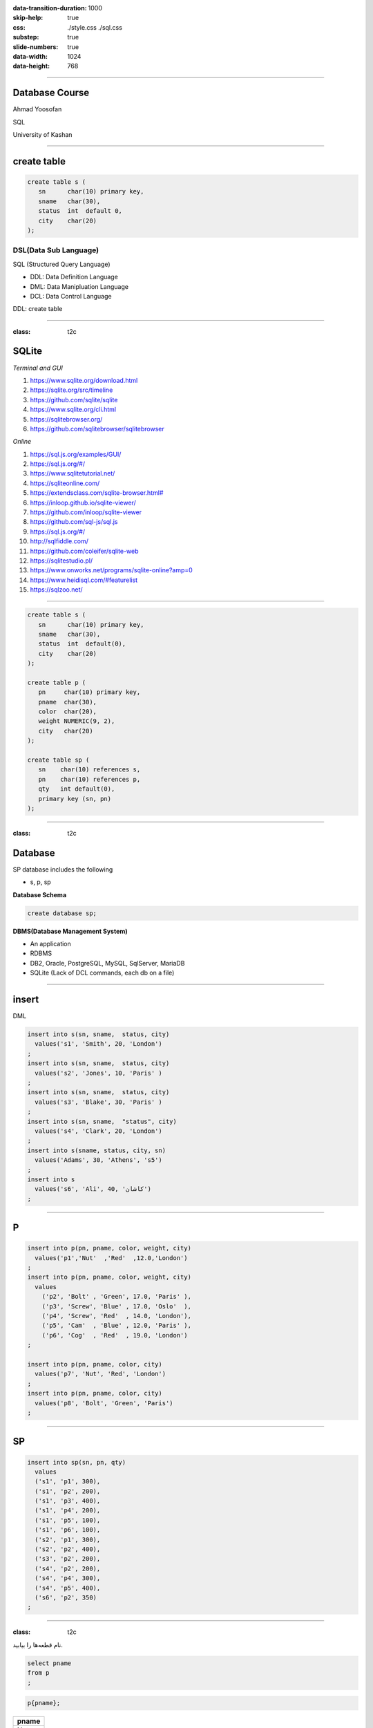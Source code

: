 :data-transition-duration: 1000
:skip-help: true
:css: ./style.css ./sql.css
:substep: true
:slide-numbers: true
:data-width: 1024
:data-height: 768

.. role:: ltr
    :class: ltr

.. role:: rtl
    :class: rtl

----

Database Course
==================
Ahmad Yoosofan

SQL

University of Kashan

----

create table
================
.. code:: sql

  create table s (
     sn      char(10) primary key,
     sname   char(30),
     status  int  default 0,
     city    char(20)
  );


DSL(Data Sub Language)
-------------------------
SQL (Structured Query Language)

* DDL: Data Definition Language
* DML: Data Manipluation Language
* DCL: Data Control Language

DDL: create table

----

:class: t2c

SQLite
======
.. container::

    *Terminal and GUI*

    #. https://www.sqlite.org/download.html
    #. https://sqlite.org/src/timeline
    #. https://github.com/sqlite/sqlite
    #. https://www.sqlite.org/cli.html
    #. https://sqlitebrowser.org/
    #. https://github.com/sqlitebrowser/sqlitebrowser

.. container::

    *Online*

    #. https://sql.js.org/examples/GUI/
    #. https://sql.js.org/#/
    #. https://www.sqlitetutorial.net/
    #. https://sqliteonline.com/
    #. `<https://extendsclass.com/sqlite-browser.html#>`_
    #. https://inloop.github.io/sqlite-viewer/
    #. https://github.com/inloop/sqlite-viewer
    #. https://github.com/sql-js/sql.js
    #. https://sql.js.org/#/
    #. http://sqlfiddle.com/
    #. https://github.com/coleifer/sqlite-web
    #. https://sqlitestudio.pl/
    #. https://www.onworks.net/programs/sqlite-online?amp=0
    #. https://www.heidisql.com/#featurelist
    #. https://sqlzoo.net/

----

.. code:: sql

  create table s (
     sn      char(10) primary key,
     sname   char(30),
     status  int  default(0),
     city    char(20)
  );

  create table p (
     pn     char(10) primary key,
     pname  char(30),
     color  char(20),
     weight NUMERIC(9, 2),
     city   char(20)
  );

  create table sp (
     sn    char(10) references s,
     pn    char(10) references p,
     qty   int default(0),
     primary key (sn, pn)
  );

----

:class: t2c

Database
===========
.. container::

    SP database includes the following

    * s, p, sp

    **Database Schema**
    
    .. code:: sql

      create database sp;

.. container::

    **DBMS(Database Management System)**
    
    * An application
    * RDBMS
    * DB2, Oracle, PostgreSQL, MySQL, SqlServer, MariaDB
    * SQLite (Lack of DCL commands, each db on a file)


.. :


  create table classroom
    (building   varchar(15),
     room_number    varchar(7),
     capacity   numeric(4,0),
     primary key (building, room_number)
    );

  create table department
    (dept_name    varchar(20),
     building   varchar(15),
     budget           numeric(12,2) check (budget > 0),
     primary key (dept_name)
    );

  create table course
    (course_id    varchar(8),
     title      varchar(50),
     dept_name    varchar(20),
     credits    numeric(2,0) check (credits > 0),
     primary key (course_id),
     foreign key (dept_name) references department (dept_name)
      on delete set null
    );

  create table instructor
    (ID     varchar(5),
     name     varchar(20) not null,
     dept_name    varchar(20),
     salary     numeric(8,2) check (salary > 29000),
     primary key (ID),
     foreign key (dept_name) references department (dept_name)
      on delete set null
    );

  create table section
    (course_id    varchar(8),
           sec_id     varchar(8),
     semester   varchar(6)
      check (semester in ('Fall', 'Winter', 'Spring', 'Summer')),
     year     numeric(4,0) check (year > 1701 and year < 2100),
     building   varchar(15),
     room_number    varchar(7),
     time_slot_id   varchar(4),
     primary key (course_id, sec_id, semester, year),
     foreign key (course_id) references course (course_id)
      on delete cascade,
     foreign key (building, room_number) references classroom (building, room_number)
      on delete set null
    );

  create table teaches
    (ID     varchar(5),
     course_id    varchar(8),
     sec_id     varchar(8),
     semester   varchar(6),
     year     numeric(4,0),
     primary key (ID, course_id, sec_id, semester, year),
     foreign key (course_id, sec_id, semester, year) references section (course_id, sec_id, semester, year)
      on delete cascade,
     foreign key (ID) references instructor (ID)
      on delete cascade
    );

  create table student
    (ID     varchar(5),
     name     varchar(20) not null,
     dept_name    varchar(20),
     tot_cred   numeric(3,0) check (tot_cred >= 0),
     primary key (ID),
     foreign key (dept_name) references department (dept_name)
      on delete set null
    );

  create table takes
    (ID     varchar(5),

     course_id    varchar(8),
     sec_id     varchar(8),
     semester   varchar(6),
     year     numeric(4,0),
     grade            varchar(2),
     primary key (ID, course_id, sec_id, semester, year),
     foreign key (course_id, sec_id, semester, year) references section (course_id, sec_id, semester, year)
      on delete cascade,
     foreign key (ID) references student (ID)
      on delete cascade
    );

  create table advisor
    (s_ID     varchar(5),
     i_ID     varchar(5),
     primary key (s_ID),
     foreign key (i_ID) references instructor (ID)
      on delete set null,
     foreign key (s_ID) references student (ID)
      on delete cascade
    );

  create table time_slot
    (time_slot_id   varchar(4),
     day      varchar(1),
     start_hr   numeric(2) check (start_hr >= 0 and start_hr < 24),
     start_min    numeric(2) check (start_min >= 0 and start_min < 60),
     end_hr     numeric(2) check (end_hr >= 0 and end_hr < 24),
     end_min    numeric(2) check (end_min >= 0 and end_min < 60),
     primary key (time_slot_id, day, start_hr, start_min)
    );

  create table prereq
    (course_id    varchar(8),
     prereq_id    varchar(8),
     primary key (course_id, prereq_id),
     foreign key (course_id) references course (course_id)
      on delete cascade,
     foreign key (prereq_id) references course (course_id)
    );



  delete from prereq;
  delete from time_slot;
  delete from advisor;
  delete from takes;
  delete from student;
  delete from teaches;
  delete from section;
  delete from instructor;
  delete from course;
  delete from department;
  delete from classroom;
  insert into classroom values ('Packard', '101', '500');
  insert into classroom values ('Painter', '514', '10');
  insert into classroom values ('Taylor', '3128', '70');
  insert into classroom values ('Watson', '100', '30');
  insert into classroom values ('Watson', '120', '50');
  insert into department values ('Biology', 'Watson', '90000');
  insert into department values ('Comp. Sci.', 'Taylor', '100000');
  insert into department values ('Elec. Eng.', 'Taylor', '85000');
  insert into department values ('Finance', 'Painter', '120000');
  insert into department values ('History', 'Painter', '50000');
  insert into department values ('Music', 'Packard', '80000');
  insert into department values ('Physics', 'Watson', '70000');
  insert into course values ('BIO-101', 'Intro. to Biology', 'Biology', '4');
  insert into course values ('BIO-301', 'Genetics', 'Biology', '4');
  insert into course values ('BIO-399', 'Computational Biology', 'Biology', '3');
  insert into course values ('CS-101', 'Intro. to Computer Science', 'Comp. Sci.', '4');
  insert into course values ('CS-190', 'Game Design', 'Comp. Sci.', '4');
  insert into course values ('CS-315', 'Robotics', 'Comp. Sci.', '3');
  insert into course values ('CS-319', 'Image Processing', 'Comp. Sci.', '3');
  insert into course values ('CS-347', 'Database System Concepts', 'Comp. Sci.', '3');
  insert into course values ('EE-181', 'Intro. to Digital Systems', 'Elec. Eng.', '3');
  insert into course values ('FIN-201', 'Investment Banking', 'Finance', '3');
  insert into course values ('HIS-351', 'World History', 'History', '3');
  insert into course values ('MU-199', 'Music Video Production', 'Music', '3');
  insert into course values ('PHY-101', 'Physical Principles', 'Physics', '4');
  insert into instructor values ('10101', 'Srinivasan', 'Comp. Sci.', '65000');
  insert into instructor values ('12121', 'Wu', 'Finance', '90000');
  insert into instructor values ('15151', 'Mozart', 'Music', '40000');
  insert into instructor values ('22222', 'Einstein', 'Physics', '95000');
  insert into instructor values ('32343', 'El Said', 'History', '60000');
  insert into instructor values ('33456', 'Gold', 'Physics', '87000');
  insert into instructor values ('45565', 'Katz', 'Comp. Sci.', '75000');
  insert into instructor values ('58583', 'Califieri', 'History', '62000');
  insert into instructor values ('76543', 'Singh', 'Finance', '80000');
  insert into instructor values ('76766', 'Crick', 'Biology', '72000');
  insert into instructor values ('83821', 'Brandt', 'Comp. Sci.', '92000');
  insert into instructor values ('98345', 'Kim', 'Elec. Eng.', '80000');
  insert into section values ('BIO-101', '1', 'Summer', '2017', 'Painter', '514', 'B');
  insert into section values ('BIO-301', '1', 'Summer', '2018', 'Painter', '514', 'A');
  insert into section values ('CS-101', '1', 'Fall', '2017', 'Packard', '101', 'H');
  insert into section values ('CS-101', '1', 'Spring', '2018', 'Packard', '101', 'F');
  insert into section values ('CS-190', '1', 'Spring', '2017', 'Taylor', '3128', 'E');
  insert into section values ('CS-190', '2', 'Spring', '2017', 'Taylor', '3128', 'A');
  insert into section values ('CS-315', '1', 'Spring', '2018', 'Watson', '120', 'D');
  insert into section values ('CS-319', '1', 'Spring', '2018', 'Watson', '100', 'B');
  insert into section values ('CS-319', '2', 'Spring', '2018', 'Taylor', '3128', 'C');
  insert into section values ('CS-347', '1', 'Fall', '2017', 'Taylor', '3128', 'A');
  insert into section values ('EE-181', '1', 'Spring', '2017', 'Taylor', '3128', 'C');
  insert into section values ('FIN-201', '1', 'Spring', '2018', 'Packard', '101', 'B');
  insert into section values ('HIS-351', '1', 'Spring', '2018', 'Painter', '514', 'C');
  insert into section values ('MU-199', '1', 'Spring', '2018', 'Packard', '101', 'D');
  insert into section values ('PHY-101', '1', 'Fall', '2017', 'Watson', '100', 'A');
  insert into teaches values ('10101', 'CS-101', '1', 'Fall', '2017');
  insert into teaches values ('10101', 'CS-315', '1', 'Spring', '2018');
  insert into teaches values ('10101', 'CS-347', '1', 'Fall', '2017');
  insert into teaches values ('12121', 'FIN-201', '1', 'Spring', '2018');
  insert into teaches values ('15151', 'MU-199', '1', 'Spring', '2018');
  insert into teaches values ('22222', 'PHY-101', '1', 'Fall', '2017');
  insert into teaches values ('32343', 'HIS-351', '1', 'Spring', '2018');
  insert into teaches values ('45565', 'CS-101', '1', 'Spring', '2018');
  insert into teaches values ('45565', 'CS-319', '1', 'Spring', '2018');
  insert into teaches values ('76766', 'BIO-101', '1', 'Summer', '2017');
  insert into teaches values ('76766', 'BIO-301', '1', 'Summer', '2018');
  insert into teaches values ('83821', 'CS-190', '1', 'Spring', '2017');
  insert into teaches values ('83821', 'CS-190', '2', 'Spring', '2017');
  insert into teaches values ('83821', 'CS-319', '2', 'Spring', '2018');
  insert into teaches values ('98345', 'EE-181', '1', 'Spring', '2017');
  insert into student values ('00128', 'Zhang', 'Comp. Sci.', '102');
  insert into student values ('12345', 'Shankar', 'Comp. Sci.', '32');
  insert into student values ('19991', 'Brandt', 'History', '80');
  insert into student values ('23121', 'Chavez', 'Finance', '110');
  insert into student values ('44553', 'Peltier', 'Physics', '56');
  insert into student values ('45678', 'Levy', 'Physics', '46');
  insert into student values ('54321', 'Williams', 'Comp. Sci.', '54');
  insert into student values ('55739', 'Sanchez', 'Music', '38');
  insert into student values ('70557', 'Snow', 'Physics', '0');
  insert into student values ('76543', 'Brown', 'Comp. Sci.', '58');
  insert into student values ('76653', 'Aoi', 'Elec. Eng.', '60');
  insert into student values ('98765', 'Bourikas', 'Elec. Eng.', '98');
  insert into student values ('98988', 'Tanaka', 'Biology', '120');
  insert into takes values ('00128', 'CS-101', '1', 'Fall', '2017', 'A');
  insert into takes values ('00128', 'CS-347', '1', 'Fall', '2017', 'A-');
  insert into takes values ('12345', 'CS-101', '1', 'Fall', '2017', 'C');
  insert into takes values ('12345', 'CS-190', '2', 'Spring', '2017', 'A');
  insert into takes values ('12345', 'CS-315', '1', 'Spring', '2018', 'A');
  insert into takes values ('12345', 'CS-347', '1', 'Fall', '2017', 'A');
  insert into takes values ('19991', 'HIS-351', '1', 'Spring', '2018', 'B');
  insert into takes values ('23121', 'FIN-201', '1', 'Spring', '2018', 'C+');
  insert into takes values ('44553', 'PHY-101', '1', 'Fall', '2017', 'B-');
  insert into takes values ('45678', 'CS-101', '1', 'Fall', '2017', 'F');
  insert into takes values ('45678', 'CS-101', '1', 'Spring', '2018', 'B+');
  insert into takes values ('45678', 'CS-319', '1', 'Spring', '2018', 'B');
  insert into takes values ('54321', 'CS-101', '1', 'Fall', '2017', 'A-');
  insert into takes values ('54321', 'CS-190', '2', 'Spring', '2017', 'B+');
  insert into takes values ('55739', 'MU-199', '1', 'Spring', '2018', 'A-');
  insert into takes values ('76543', 'CS-101', '1', 'Fall', '2017', 'A');
  insert into takes values ('76543', 'CS-319', '2', 'Spring', '2018', 'A');
  insert into takes values ('76653', 'EE-181', '1', 'Spring', '2017', 'C');
  insert into takes values ('98765', 'CS-101', '1', 'Fall', '2017', 'C-');
  insert into takes values ('98765', 'CS-315', '1', 'Spring', '2018', 'B');
  insert into takes values ('98988', 'BIO-101', '1', 'Summer', '2017', 'A');
  insert into takes values ('98988', 'BIO-301', '1', 'Summer', '2018', null);
  insert into advisor values ('00128', '45565');
  insert into advisor values ('12345', '10101');
  insert into advisor values ('23121', '76543');
  insert into advisor values ('44553', '22222');
  insert into advisor values ('45678', '22222');
  insert into advisor values ('76543', '45565');
  insert into advisor values ('76653', '98345');
  insert into advisor values ('98765', '98345');
  insert into advisor values ('98988', '76766');
  insert into time_slot values ('A', 'M', '8', '0', '8', '50');
  insert into time_slot values ('A', 'W', '8', '0', '8', '50');
  insert into time_slot values ('A', 'F', '8', '0', '8', '50');
  insert into time_slot values ('B', 'M', '9', '0', '9', '50');
  insert into time_slot values ('B', 'W', '9', '0', '9', '50');
  insert into time_slot values ('B', 'F', '9', '0', '9', '50');
  insert into time_slot values ('C', 'M', '11', '0', '11', '50');
  insert into time_slot values ('C', 'W', '11', '0', '11', '50');
  insert into time_slot values ('C', 'F', '11', '0', '11', '50');
  insert into time_slot values ('D', 'M', '13', '0', '13', '50');
  insert into time_slot values ('D', 'W', '13', '0', '13', '50');
  insert into time_slot values ('D', 'F', '13', '0', '13', '50');
  insert into time_slot values ('E', 'T', '10', '30', '11', '45 ');
  insert into time_slot values ('E', 'R', '10', '30', '11', '45 ');
  insert into time_slot values ('F', 'T', '14', '30', '15', '45 ');
  insert into time_slot values ('F', 'R', '14', '30', '15', '45 ');
  insert into time_slot values ('G', 'M', '16', '0', '16', '50');
  insert into time_slot values ('G', 'W', '16', '0', '16', '50');
  insert into time_slot values ('G', 'F', '16', '0', '16', '50');
  insert into time_slot values ('H', 'W', '10', '0', '12', '30');
  insert into prereq values ('BIO-301', 'BIO-101');
  insert into prereq values ('BIO-399', 'BIO-101');
  insert into prereq values ('CS-190', 'CS-101');
  insert into prereq values ('CS-315', 'CS-101');
  insert into prereq values ('CS-319', 'CS-101');
  insert into prereq values ('CS-347', 'CS-101');
  insert into prereq values ('EE-181', 'PHY-101');

----

insert
=========
DML

.. code:: sql

  insert into s(sn, sname,  status, city)
    values('s1', 'Smith', 20, 'London')
  ;
  insert into s(sn, sname,  status, city)
    values('s2', 'Jones', 10, 'Paris' )
  ;
  insert into s(sn, sname,  status, city)
    values('s3', 'Blake', 30, 'Paris' )
  ;
  insert into s(sn, sname,  "status", city)
    values('s4', 'Clark', 20, 'London')
  ;
  insert into s(sname, status, city, sn)
    values('Adams', 30, 'Athens', 's5')
  ;
  insert into s
    values('s6', 'Ali', 40, 'کاشان')
  ;

----

P
====
.. code:: sql

  insert into p(pn, pname, color, weight, city)
    values('p1','Nut'  ,'Red'  ,12.0,'London')
  ;
  insert into p(pn, pname, color, weight, city)
    values
      ('p2', 'Bolt' , 'Green', 17.0, 'Paris' ),
      ('p3', 'Screw', 'Blue' , 17.0, 'Oslo'  ),
      ('p4', 'Screw', 'Red'  , 14.0, 'London'),
      ('p5', 'Cam'  , 'Blue' , 12.0, 'Paris' ),
      ('p6', 'Cog'  , 'Red'  , 19.0, 'London')
  ;

  insert into p(pn, pname, color, city)
    values('p7', 'Nut', 'Red', 'London')
  ;
  insert into p(pn, pname, color, city)
    values('p8', 'Bolt', 'Green', 'Paris')
  ;

----

SP
====
.. code:: sql

  insert into sp(sn, pn, qty)
    values
    ('s1', 'p1', 300),
    ('s1', 'p2', 200),
    ('s1', 'p3', 400),
    ('s1', 'p4', 200),
    ('s1', 'p5', 100),
    ('s1', 'p6', 100),
    ('s2', 'p1', 300),
    ('s2', 'p2', 400),
    ('s3', 'p2', 200),
    ('s4', 'p2', 200),
    ('s4', 'p4', 300),
    ('s4', 'p5', 400),
    ('s6', 'p2', 350)
  ;

.. :

  insert into p(pn,pname,color,city)
    values('P7', 'Nut', 'Red', 'London')
  ;
  insert into p(pn, pname, color, city)
    values('P8', 'Bolt', 'Green', 'Paris')
  ;

----

:class: t2c

.. class:: rtl-h1

  نام قطعه‌ها را بیابید.

.. container::

  .. code:: sql

    select pname
    from p
    ;

  .. code:: sql

    p{pname};

..  csv-table::
  :header-rows: 1
  :class: smallerelementwithfullborder

  pname
  Nut
  Bolt
  Screw
  Screw
  Cam
  Cog
  Nut
  Bolt

----

:class: t2c

.. class:: rtl-h1

  نام قطعه‌ها و وزن آنها را بیابید.

.. container::

  .. code:: sql

    select pname, weight
    from p
    ;

  .. code:: sql

    p{pname, weight} ;

..  csv-table::
  :header-rows: 1
  :class: smallerelementwithfullborder

  pname, weight
  Nut,  12
  Bolt, 17
  Screw,  17
  Screw,  14
  Cam,  12
  Cog,  19
  Nut,
  Bolt,

.. :

  Nut,  **NULL**
  Bolt, **NULL**

----

.. class:: rtl-h1

  نام قعطه‌ها و وزن آنها را به گرم بیابید.

.. code:: sql

  select pname, weight * 1000
  from p
  ;

..  csv-table::
  :header-rows: 1
  :class: smallerelementwithfullborder

  pname, weight * 1000
  Nut,  12000
  Bolt, 17000
  Screw,  17000
  Screw,  14000
  Cam,  12000
  Cog,  19000
  Nut,
  Bolt,

----

as (rename)
==============
.. code:: sql

  select pname, weight * 1000 as gweight
  from p
  ;

..  csv-table::
  :header-rows: 1
  :class: smallerelementwithfullborder

  pname, gweight
  Nut,  12000
  Bolt, 17000
  Screw,  17000
  Screw,  14000
  Cam,  12000
  Cog,  19000
  Nut,
  Bolt,

----

:class: t2c

.. class:: rtl-h1

  نام عرضه‌کنندگان شهر کاشان را بیابید.

.. container::

  .. code:: sql

    select sname
    from s
    where city = 'کاشان'
    ;

  .. code:: sql
    :class: substep

    -- (s where city = 'کاشان') {pname}

  .. code:: sql
    :class: substep

    select sname
    from s
    where city = 'Paris'
    ;

..  csv-table::
  :header-rows: 1
  :class: smallerelementwithfullborder substep

  sname
  Jones
  Blake


----

:class: t2c

.. class:: rtl-h1

  شمارهٔ قطعه‌های عرضه شده را بیابید.

.. code:: sql
  :class: substep

  select pn
  from sp
  ;

..  csv-table::
  :header-rows: 1
  :class: smallerelementwithfullborder substep

  pn
  p1
  p2
  p3
  p4
  p5
  p6
  p1
  p2
  p2
  p2
  p4
  p5
  p2

----

:class: t2c

.. class:: rtl-h1

  نام قطعه‌های عرضه شده را بیابید.

.. container::

  .. code:: sql
    :class: substep

    select pname
    from p, sp
    where p.pn = sp.pn
    ;

  .. code:: sql
    :class: substep

    (
      (
         (
           p rename pn as ppn
         )
         times sp
      ) where ppn = pn
    ) {pname}

..  csv-table::
  :header-rows: 1
  :class: smallerelementwithfullborder substep

  pname
  Nut
  Bolt
  Screw
  Screw
  Cam
  Cog
  Nut
  Bolt
  Bolt
  Bolt
  Screw
  Cam
  Bolt

----

:class: t2c

join
=========
.. class:: rtl-h1

  نام قطعه‌های عرضه شده را بیابید.

.. code:: sql

  select pname
  from p natural join sp
  ;

.. code:: sql
  :class: substep

  (p join sp) {pname}

.. code:: sql
  :class: substep

  select pname
  from p join sp using(pn)
  ;

.. code:: sql
  :class: substep

  select pname
  from p join sp on p.pn=sp.pn
  ;

----

:class: t2c

.. class:: rtl-h1

  نام قطعه‌هایی را بیابید که در شهر آن قطعه‌ها عرضه کننده‌ای وجود داشته باشد

.. container::

  .. code:: sql

    select pname
    from p join s using(city)
    ;

  .. code:: sql

    select pname
    from p natural join s
    ;

..  csv-table::
  :header-rows: 1
  :class: smallerelementwithfullborder substep

  pname
  Nut
  Nut
  Bolt
  Bolt
  Screw
  Screw
  Cam
  Cam
  Cog
  Cog
  Nut
  Nut
  Bolt
  Bolt

----

:class: t2c

.. class:: rtl-h1

  اطلاعات عرضه‌کنندگان را بیابید

.. code:: sql

  select *
  from s
  ;

..  csv-table::
  :header-rows: 1
  :class: smallerelementwithfullborder substep

  sn, sname,  status, city
  s1, Smith,  20,   London
  s2, Jones,  10,   Paris
  s3, Blake,  30,   Paris
  s4, Clark,  20,   London
  s5, Adams,  30,   Athens
  s6, Ali,    40,   کاشان

----

:class: t2c

.. class:: rtl-h1

  اطلاعات عرضه‌کنندگان و قطعه‌هایی را که عرضه کرده‌اند، بیابید.

.. code:: sql
  :class: substep

  select *
  from (p join sp using(pn))
    join s using(sn)
  ;

..  csv-table::
  :header-rows: 1
  :class: smallerelementwithfullborder substep

  pn, pname,  color,  weight, city, sn, qty,  sname,  status, city
  p1, Nut,  Red,  12, London, s1, 300,  Smith,  20, London
  p2, Bolt, Green,  17, Paris,  s1, 200,  Smith,  20, London
  p3, Screw,  Blue, 17, Oslo, s1, 400,  Smith,  20, London
  p4, Screw,  Red,  14, London, s1, 200,  Smith,  20, London
  p5, Cam,  Blue, 12, Paris,  s1, 100,  Smith,  20, London
  p6, Cog,  Red,  19, London, s1, 100,  Smith,  20, London
  p1, Nut,  Red,  12, London, s2, 300,  Jones,  10, Paris
  p2, Bolt, Green,  17, Paris,  s2, 400,  Jones,  10, Paris
  p2, Bolt, Green,  17, Paris,  s3, 200,  Blake,  30, Paris
  p2, Bolt, Green,  17, Paris,  s4, 200, Clark, 20, London
  p4, Screw,  Red,  14, London, s4, 300,  Clark,  20, London
  p5, Cam,  Blue, 12, Paris,  s4, 400,  Clark,  20, London
  p2, Bolt, Green,  17, Paris,  s6, 350,  Ali,  40, کاشان

----

:class: t2c

.. class:: rtl-h1

  نام قطعاتی را بیابید که عرضه‌کننده‌ای از شهر کاشان آنها را عرضه کرده باشد.

.. container::

  .. code:: sql
    :class: substep

    select pname
    from (p natural join sp)
      join s on s.sn=sp.sn
    where s.city = 'کاشان'
    ;


  .. code:: sql
    :class: substep

    select pname
    from (p natural join sp)
      join s using(sn)
    where s.city = 'کاشان'
    ;

..  csv-table::
  :header-rows: 1
  :class: smallerelementwithfullborder substep

  pname
  Bolt

----

:class: t2c

..  class:: rtl-h1

  نام قطعات را بیابید و نام ستون آن را name بگذارید

.. code:: sql
  :class: substep

  select pname as name
  from p
  ;

..  csv-table::
  :header-rows: 1
  :class: smallerelementwithfullborder substep

  name
  Nut
  Bolt
  Screw
  Screw
  Cam
  Cog
  Nut
  Bolt

----

:class: t2c

.. class:: rtl-h1

  شماره قطعه‌های عرضه شده را بدون شمارهٔ تکراری بیابید

.. code:: sql

  select distinct pn
  from sp
  ;

..  csv-table::
  :header-rows: 1
  :class: smallerelementwithfullborder substep

  pn
  p1
  p2
  p3
  p4
  p5
  p6

----

:class: t2c

.. class:: rtl-h1

  نام قطعاتی را بیابید که وزن آنها بیشتر از ۲۰ است

.. code:: sql
  :class: substep

  select pname
  from p
  where weight > 20
  ;

..  csv-table::
  :header-rows: 1
  :class: smallerelementwithfullborder substep

  pname
  ""

----

:class: t2c

.. class:: rtl-h1

  نام شهرهای عرضه‌کنندگان را بدون تکرار بیابید

.. code:: sql
  :class: substep

  select distinct city
  from s
  ;

..  csv-table::
  :header-rows: 1
  :class: smallerelementwithfullborder substep

  city
  London
  Paris
  Athens
  کاشان

----

:class: t2c

Use Another name for a Table in Query
=========================================
.. container::

  .. code:: sql

    create table t (
      a int primary key,
      name char(20)
    );

    insert into t values (1, 'a'),(2, 'b');

  .. code:: sql

    select *
    from t, t as M;

..  csv-table::
  :header-rows: 1
  :class: smallerelementwithfullborder substep

  a,  name, a,  name
  1,  a,  1,  a
  1,  a,  2,  b
  2,  b,  1,  a
  2,  b,  2,  b

.. code:: sql
  :class: substep

  select t.name
  from t, t as M
  where t.a < M.a;

..  csv-table::
  :header-rows: 1
  :class: smallerelementwithfullborder substep

  name
  a

.. code:: sql
  :class: substep

  select *
  from t join t as M
    on t.a < M.a;

..  csv-table::
  :header-rows: 1
  :class: smallerelementwithfullborder substep

  a,  name, a,  name
  1,  a,  2,  b


----

:class: t2c

Use Another name for a Table in Query
=========================================
.. class:: substep rtl-h2

    نام قطعاتی را بیابید که وزن آنها دست کم از وزن یک قطعهٔ دیگر بیشتر باشد

    نام همهٔ قطعات را بیابید به جز قطعه‌ یا قطعه‌هایی که کمترین وزن را دارند

.. container::

  .. code:: sql

    select T.pname
    from p as T
    ;

  .. code:: sql
    :class: substep

    select T.pname
    from p as T, p
    where p.weight < T.weight
    ;

  .. code:: sql
    :class: substep

    select T.pname
    from p as T join p on
      p.weight < T.weight
    ;

..  csv-table::
  :header-rows: 1
  :class: smallerelementwithfullborder substep

  pname
  Bolt
  Bolt
  Bolt
  Screw
  Screw
  Screw
  Screw
  Screw
  Cog
  Cog
  Cog
  Cog
  Cog

----

:class: t2c


.. class:: rtl-h1

  مانند مسألهٔ پیش با این تفاوت که نام‌های تکراری در  پاسخ نباشد

.. code:: sql
  :class: substep

  select distinct T.pname
  from p as T, p
  where p.weight < T.weight
  ;

.. class:: substep rtl-h2

    راه حل دیگر

.. code:: sql
  :class: substep

  select distinct T.pname
  from p as T join p on
    p.weight < T.weight
  ;

..  csv-table::
  :header-rows: 1
  :class: smallerelementwithfullborder substep

  pname
  Bolt
  Screw
  Cog

----

:class: t2c

.. class:: rtl-h1

  نام قطعاتی را بیابید که وزن آنها دست کم از وزن یک قطعهٔ دیگر کمتر باشد

.. code:: sql
  :class: substep

  select distinct T.pname
  from p as T join p on
    p.weight > T.weight
  ;

..  csv-table::
  :header-rows: 1
  :class: smallerelementwithfullborder substep

  pname
  Nut
  Bolt
  Screw
  Cam

----

:class: t2c

.. class:: rtl-h1

  نام قطعه‌های عرضه شده را همراه با نام عرضه‌کنندگان‌شان بیابید

.. container::

  .. code:: sql
    :class: substep

    select pname, sname
    from s, sp, p
    where s.sn = sp.sn and
      p.pn = sp.pn
    ;

  .. code:: sql
    :class: substep

    select pname, sname
    from s natural join sp
      join p using(pn)
    ;

..  csv-table::
  :header-rows: 1
  :class: smallerelementwithfullborder substep

  pname,  sname
  Nut,  Smith
  Bolt, Smith
  Screw,  Smith
  Screw,  Smith
  Cam,  Smith
  Cog,  Smith
  Nut,  Jones
  Bolt, Jones
  Bolt, Blake
  Bolt, Clark
  Screw,  Clark
  Cam,  Clark
  Bolt, Ali

----

:class: t2c

.. class:: rtl-h1

  نام قطعاتی را بیابید که وزن‌شان دست کم از وزن یک قطعهٔ با رنگ قرمز کمتر باشد

.. container::

  .. code:: sql
    :class: substep

    select distinct T.pname
    from p as T, p
    where p.weight > T.weight
      and p.color='Red'
    ;

  .. code:: sql
    :class: substep

    select distinct T.pname
    from p as T join p on
      p.weight > T.weight
    where p.color='Red'
    ;

..  csv-table::
  :header-rows: 1
  :class: smallerelementwithfullborder substep

  pname
  Nut
  Bolt
  Screw
  Cam

.. code:: sql
  :class: substep

  select distinct p.pname
  from p as p1 join p on
    p1.weight > p.weight and
    p1.color = 'Red'
  ;

.. :

    ..  csv-table::
      :header-rows: 1
      :class: smallerelementwithfullborder substep

      pname
      Cog
      Screw

----

:class: t2c

.. class:: rtl-h1

    نام قطعاتی را بیابید که نام شهر آنها با L آغاز شده باشد

.. code:: sql

  select pname
  from p
  where city like 'L%'
  ;

..  csv-table::
  :header-rows: 1
  :class: smallerelementwithfullborder substep

  pname
  Nut
  Screw
  Cog
  Nut

.. code:: sql

  select *
  from p
  ;

..  csv-table::
  :header-rows: 1
  :class: smallerelementwithfullborder substep

  pn, pname,  color,  weight, city
  p1, Nut,  Red,  12, London
  p2, Bolt, Green,  17, Paris
  p3, Screw,  Blue, 17, Oslo
  p4, Screw,  Red,  14, London
  p5, Cam,  Blue, 12, Paris
  p6, Cog,  Red,  19, London
  p7, Nut,  Red,  ,  London
  p8, Bolt, Green, ,   Paris

----

:class: t2c

.. class:: rtl-h1

    نام شهرهای قطعاتی را بیابید که با P آغاز شده باشد

.. code:: sql
  :class: substep

  select city
  from p
  where city like 'P%'
  ;

..  csv-table::
  :header-rows: 1
  :class: smallerelementwithfullborder substep

  pname, city
  Bolt, Paris
  Cam, Paris
  Bolt, Paris

----

.. class:: rtl-h1

    نام قطعاتی را بیابید که نام شهر آنها پنج حرفی باشد  با S آغاز شده باشد

.. code:: sql

  select pname
  from p
  where city like 'S____'
  ;

..  csv-table::
  :header-rows: 1
  :class: smallerelementwithfullborder substep

  pname
  Screw

----

:class: t2c

.. class:: rtl-h1

    نام شهر قطعاتی را بیابید که درون نام شهر آنها رشتهٔ is وجود داشته باشد

.. code:: sql
  :class: substep

  select city
  from p
  where city like '%is%'
  ;

..  csv-table::
  :header-rows: 1
  :class: smallerelementwithfullborder substep

  city
  Paris

----

.. class:: rtl-h1

  نام قطعات و شهرهای آنها را بیابید که شهر آنها دست کم سه‌حرفی باشند و با رشتهٔ زیر آغاز شود.

`bn_`

.. code:: sql
  :class: substep

  select pname, city
  from p
  where city like 'bn\_'
  ;

----

escape
========
.. code:: sql
  :class: substep

  select pname
  from p
  where city like 'P\_%' escape '\'
  ;

.. code:: sql
  :class: substep

  select pname
  from p
  where city like 'P!_%' escape '!'
  ;


.. code:: sql
  :class: substep

  select pname
  from p
  where city like 'P#_%' escape '#'
  ;

  select pname
  from p
  where city like "an\_%" escape "\"
  ; -- "

----

:class: t2c


.. class:: rtl-h1

نام قطعاتی را بیابید که نام شهر آنها با an پایان نیافته باشد

.. code:: sql

  select pname
  from p
  where city not like "%an"
  ;

..  csv-table::
  :header-rows: 1
  :class: smallerelementwithfullborder substep

    pname
    Nut
    Bolt
    Screw
    Screw
    Cam
    Cog
    Nut
    Bolt

----

.. class:: rtl-h1

نام قطعاتی را بیابید که در شهر پاریس باشند و پاسخ بر پایهٔ نام قطعه از کوچک به بزرگ مرتب شده باشد.


.. code:: sql
  :class: substep

  select pname
  from p
  where city='Paris'
  order by pname
  ;

.. class:: rtl-h2 substep

نام و وزن قطعاتی را بیابید که در شهر پاریس هستند و پاسخ بر پایهٔ وزن قطعه از کوچک به بزرگ مرتب شده باشد

.. code:: sql
  :class: substep

  select pname, weight
  from p
  where city='Paris'
  order by weight
  ;

.. code:: sql
  :class: substep

  select pname, weight
  from p
  where city='Paris'
  order by weight asc
  ;

----

:class: t2c


.. class:: rtl-h1

  نام و وزن قطعاتی را بیابید که در شهر پاریس هستند و پاسخ بر پایهٔ وزن قطعه از بزرگ به کوچک مرتب شده باشد

.. code:: sql
  :class: substep

  select pname, weight
  from p
  where city='Paris'
  order by weight desc
  ;


..  csv-table::
  :header-rows: 1
  :class: smallerelementwithfullborder substep

    pname,  weight
    Bolt, 17
    Cam,  12
    Bolt,

----

:class: t2c

.. class:: rtl-h1

  نام و وزن قطعاتی را بیابید که وزن‌شان بین ۱۲ و ۱۴ باشد

.. container::

    .. code:: sql
      :class: substep

      select pname, weight
      from p
      where weight >= 12 and weight <= 14
      ;

    .. code:: sql
      :class: substep

      select pname, weight
      from p
      where weight between 12 and 14;

.. csv-table::
  :header-rows: 1
  :class: smallerelementwithfullborder, substep

  pname, weight
  Nut,12
  Screw,14
  Cam,12

----

:class: t2c

.. class:: rtl-h1

  نام و وزن قطعاتی را بیابید که وزن‌شان بین ۱۲ و ۱۴ نباشد

.. container::

    .. code:: sql
      :class: substep

      select pname, weight
      from p
      where not (weight >= 12 and weight <= 14)
      ;

    .. code:: sql
      :class: substep

      select pname, weight
      from p
      where weight not between 12 and 14
      ;

    .. code:: sql
      :class: substep

      select pname, weight
      from p
      where weight < 12 or weight > 14
      ;

.. csv-table::
  :header-rows: 1
  :class: smallerelementwithfullborder, substep

  pname, weight
  Bolt,17
  Screw,17
  Cog,19

----

:class: t2c

Record Comparison
==================================
.. class:: rtl-h1

  نام قطعاتی را بیاید که عرضه کننده‌ای در شهر آن قطعه‌ها آنها را عرضه کرده باشد

.. container::

    .. code:: sql
      :class: substep

      select pname
      from p, s, sp
      where (p.city, p.pn) = (s.city, sp.pn)
        and s.sn = sp.sn
      ;

    .. code:: sql
      :class: substep

      select pname
      from p, s, sp
      where p.city = s.city and
        p.pn = sp.pn and
        s.sn = sp.sn
      ;

    .. code:: sql
      :class: substep

      select pname
      from p join s on
        p.city = s.city
        join sp on
        (p.pn, s.sn) = (sp.pn, sp.sn)
      ;


    .. code:: sql
      :class: substep

      select pname
      from p  natural join sp  natural join s
      ;

.. csv-table::
  :header-rows: 1
  :class: smallerelementwithfullborder, substep

    pname
    Nut
    Screw
    Cog
    Bolt
    Bolt
    Screw

----

:class: t2c

Union
========
.. container::

  .. code:: sql

      select pname
      from p
      where city='Paris'
    union
      select pname
      from p
      where weight>12
    ;

  .. code:: sql
    :class: substep

    select distinct pname
    from p
    where city = 'Paris' or
      weight > 12
    ;

  .. code:: sql
    :class: substep

      select pname
      from p
      where city = 'kashan'
    union all
      select pname
      from p
      where weight>10
     ;


.. container::

  .. csv-table::
    :header-rows: 1
    :class: smallerelementwithfullborder, substep


    pname
    Bolt
    Cam
    Cog
    Screw

  .

  .. csv-table::
    :header-rows: 1
    :class: smallerelementwithfullborder, substep

    pname
    Nut
    Bolt
    Screw
    Screw
    Cam
    Cog


----

:class: t2c

Style of Writing
=============================
.. code:: sql
  :class: substep

    select pname
    from p
    where city='Paris'
  union
    select pname
    from p
    where weight>12
  ;

.. code:: sql
  :class: substep

  select pname
  from p
  where city='kashan'
  union
  select pname
  from p
  where weight>10
  ;

.. code:: sql
  :class: substep

  select pname
  from p
  where city='kashan'

  union

  select pname
  from p
  where weight>10
  ;

----

:class: t2c

Intersect
===============
.. container::

  .. code:: sql
    :class: substep

      select pname
      from p
      where city='Paris'
    intersect
      select pname
      from p
      where weight>10
    ;

  .. code:: sql
    :class: substep

    select distinct pname
    from p
    where city='Paris' and
      weight>10
    ;

  .. code:: sql
    :class: substep

      select pname
      from p
      where city = 'Paris'
    intersect all
      select pname
      from p
      where weight > 10
    ;

  .. code:: sql
    :class: substep

    select pname
    from p
    where city='Paris' and
      weight>10
    ;

.. container::

  .. csv-table::
    :header-rows: 1
    :class: smallerelementwithfullborder, substep

    pname
    Bolt
    Cam

  .

  .. csv-table::
    :header-rows: 1
    :class: smallerelementwithfullborder, substep

    pname
    Bolt
    Cam

----

:class: t2c

Except
==========
.. container::

  .. code:: sql
    :class: substep

      select pname
      from p
      where city = 'Paris'
    except
      select pname
      from p
      where weight > 14
    ;

  .. code:: sql
    :class: substep

    select distinct pname
    from p
    where city='Paris' and
      weight<=14
    ;

  .. code:: sql
    :class: substep

    select pname
      from p
      where city='Paris'
    except all
      select pname
      from p
      where weight>10
    ;

  .. code:: sql
    :class: substep

    select pname
    from p
    where city='Paris' and
      weight<=14
    ;

.. container::

  .. csv-table::
    :header-rows: 1
    :class: smallerelementwithfullborder, substep


    pname
    Cam

  .

  .. csv-table::
    :header-rows: 1
    :class: smallerelementwithfullborder, substep

    pname
    Cam

----

:class: t2c

.. class:: rtl-h1

  نام شهرهای قطعاتی را بیابید که در آنها عرضه‌کننده‌ای وجود ندارد

.. code:: sql
  :class: substep

  select city
  from p
  except
  select city
  from s
  ;

.. csv-table::
  :header-rows: 1
  :class: smallerelementwithfullborder, substep

  city
  Oslo

----

:class: t2c

.. class:: rtl-h1

  شمارهٔ قطعات و شمارهٔ عرضه‌کنندگانی را بیابید که قطعات یاد شده را آن عرضه کنندگان عرضه نکرده باشند

.. container::

  .. code:: sql
    :class: substep

    select pn, sn
    from p, s
    except
    select pn, sn
    from sp
    ;

  .. code:: sql
    :class: substep

      select p.pn, s.sn  -- Wrong
      from p, s, sp
      where (s.sn, p.pn) <> (sp.sn, sp.pn)
      ;


.. list-table::

    * - .. csv-table::
          :header-rows: 1
          :class: smallerelementwithfullborder

          pn, sn
          p1, s3
          p1, s4
          p1, s5
          p1, s6
          p2, s5
          p3, s2
          p3, s3
          p3, s4
          p3, s5
          p3, s6
          p4, s2

      - |nbsp| |nbsp| |nbsp|

      - .. csv-table::
          :header-rows: 1
          :class: smallerelementwithfullborder

          pn, sn
          p4, s3
          p4, s5
          p4, s6
          p5, s2
          p5, s3
          p5, s5
          p5, s6
          p6, s2
          p6, s3
          p6, s4
          p6, s5
          p6, s6
          p7, s1

      - |nbsp| |nbsp| |nbsp|

      - .. csv-table::
          :header-rows: 1
          :class: smallerelementwithfullborder

          pn, sn
          p7, s2
          p7, s3
          p7, s4
          p7, s5
          p7, s6
          p8, s1
          p8, s2
          p8, s3
          p8, s4
          p8, s5
          p8, s6

----

:class: t2c

.. container::

  .. code:: sql

    select pn, sn
    from p, s
    except
    select pn, sn
    from sp
    ;
  
  .. code:: sql

      select p.pn, s.sn  -- Wrong
      from p, s, sp
      where (s.sn, p.pn) <> (sp.sn, sp.pn)
      ;

  .. code:: sql
    :class: substep

      select p.pn, s.sn from p, s, sp
      where (s.sn, p.pn) <> (sp.sn, sp.pn)
    except
      select pn, sn
      from ( 
        select pn, sn from p, s
        except
        select pn, sn from sp
      )
    ;  

.. csv-table::
  :header-rows: 1
  :class: smallerelementwithfullborder substep

  pn,	sn
  p1,	s1
  p1,	s2
  p2,	s1
  p2,	s2
  p2,	s3
  p2,	s4
  p2,	s6
  p3,	s1
  p4,	s1
  p4,	s4
  p5,	s1
  p5,	s4
  p6,	s1

----

:class: t2c

.. class:: rtl-h1

  نام قطعات و نام عرضه‌کنندگانی را بیابید که قطعات یاد شده را آن عرضه کنندگان عرضه نکرده باشند

.. container::

  .. code:: sql
    :class: substep


    select pname, sname  -- نادرست
    from p, s
    except
    select pname, sname
    from p natural join sp
      natural join s;

  .. code:: sql
    :class: substep

    select pname, sname from p, s
    except
    select pname, sname
    from s natural join sp
      join p using(pn);

  .. code:: sql
    :class: substep

    select sname , pname
    from (
      select pn, sn from p, s
      except
      select pn, sn from sp
      ) join p using (pn)
      join s using (sn);

.. list-table::

  * - .. csv-table::
        :header-rows: 1
        :class: smallerelementwithfullborder

        pname,  sname
        Bolt, Adams
        Cam,  Adams
        Cam,  Ali
        Cam,  Blake
        Cam,  Jones
        Cog,  Adams
        Cog,  Ali
        Cog,  Blake

    - |nbsp| |nbsp| |nbsp| 

    - .. csv-table::
        :header-rows: 1
        :class: smallerelementwithfullborder

        pname,  sname
        Cog,  Clark
        Cog,  Jones
        Nut,  Adams
        Nut,  Ali
        Nut,  Blake
        Nut,  Clark
        Screw,  Adams
        Screw,  Ali
        Screw,  Blake
        Screw,  Jones

----

:class: t2c

.. class:: rtl-h1

  زوج نام عرضه‌کنندگانی را بیابید که در یک شهر باشند

.. code:: sql
  :class: substep

  -- (1) نادرست
  select s.sname, T.sname
  from s, s as T
  where s.city = T.city
  ;

.. code:: sql
  :class: substep

  -- (2) نادرست
  select s.sname, T.sname
  from s, s as T
  where s.city = T.city and
    s.sn != T.sn
  ;

.. code:: sql
  :class: substep

  -- (3)
  select s.sname, T.sname
  from s, s as T
  where s.city = T.city and
    s.sn < T.sn
  ;

.. code:: sql
  :class: substep

  -- (4)
  select s.sname, T.sname
  from s as T join s using(city)
  where s.sn < T.sn
  ;

.. code:: sql
  :class: substep

  -- (5)
  select s.sname, T.sname
  from s as T join s on
    T.city = s.city and
    s.sn < T.sn
  ;

.. csv-table::
  :header-rows: 1
  :class: smallerelementwithfullborder

  sname,  sname
  Smith,  Clark
  Jones,  Blake

----

Exists
===========
.. class:: rtl-h1

  نام عرضه‌کنندگانی را بیابید که قطعه‌ای در شهر آنها باشد

.. container::

    .. code:: sql
      :class: substep

      select sname
      from s
      where exists (
          select *
          from p
          where p.city = s.city
        )
      ;

    .. code:: sql
      :class: substep

      select distinct sname 
      from s natural join p
      ; --  may have different result

.. csv-table::
  :header-rows: 1
  :class: smallerelementwithfullborder

  sname
  Smith
  Jones
  Blake
  Clark

----

:class: t2c

.. class:: rtl-h1

  نام قطعاتی را بیابید که وزن آنها از دست کم یک قطعهٔ دیگر بیشتر باشد

.. container::

    .. code:: sql

      select pname
      from p as T
      where exists (
          select *
          from p
          where T.weight > p.weight
        )
      ;

    .. code:: sql

      select distinct T.pname
      from p as T join p on
        T.pn < p.pn and
        T.weight > p.weight
        ; -- wrong

    .. code:: sql

      select distinct T.pname
      from p as T join p on
        T.pn <> p.pn and
        T.weight > p.weight
        ; -- May have different result

.. csv-table::
  :header-rows: 1
  :class: smallerelementwithfullborder

  pname
  Bolt
  Screw
  Screw
  Cog

----

:class: t2c

.. class:: rtl-h1

  نام قطعاتی را بیابید که وزن آنها دست کم از یک قطعهٔ دیگر در شهر پاریس بیشتر باشد

.. code:: sql
  :class: substep

  select pname
  from p as T
  where exists (
      select *
      from p
      where city = 'Paris' and
        T.weight > p.weight
    )
  ;

.. csv-table::
  :header-rows: 1
  :class: smallerelementwithfullborder

  pname
  Bolt
  Screw
  Screw
  Cog

----


:class: t2c

.. class:: rtl-h1

  نام قطعاتی را بیابید که وزن آنها از همهٔ قطعات دیگر کمتر باشد

.. class:: rtl-h1 substep

    نام قطعاتی را بیابید که وزن آنها از هیچ قطعهٔ دیگری بیشتر نباشد

.. code:: sql
  :class: substep

  select pname
  from p as T
  where not exists (
      select *
      from p
      where T.weight > p.weight
    )
  ;

.. csv-table::
  :header-rows: 1
  :class: smallerelementwithfullborder

  pname
  Nut
  Cam
  Nut
  Bolt

.. csv-table::
  :header-rows: 1
  :class: smallerelementwithfullborder substep

  pname, weight
  Nut,  12
  Cam,  12
  Nut,
  Bolt,


----

:class: t2c

.. class:: rtl-h1

  نام شهرهای عرضه کنندگانی را بیابید که در آن شهرها هیچ قطعه‌ای وجود ندارد

.. container::

    .. code:: sql
      :class: substep

      select city
      from   s
      where not exists(
          select *
          from p
          where p.city = s.city
        )
      ;

    .. code:: sql
      :class: substep

      select city
      from s
      except all
      select city
      from p
      ;

.. csv-table::
  :header-rows: 1
  :class: smallerelementwithfullborder

    city
    Athens
    کاشان

----

:class: t2c

.. class:: rtl-h1

    نام قطعه‌هایی را بیابید که فقط عرضه کنندگان درون آن شهرها آنها را عرضه کرده باشند یا اصلاً عرضه نشده باشند.

.. class:: rtl-h1 substep

    نام قطعه‌هایی را بیابید که عرضه‌کننده‌ای خارج از شهر آن قطعه‌ها، آنها را عرضه نکرده باشند

.. code:: sql
  :class: substep

  select pname
  from   p
  where not exists(
      select *
      from s natural join sp
      where sp.pn = p.pn and
        p.city <> s.city
    )
  ;
  -- or
  select pname
  from   p
  where not exists(
      select *
      from s
      where s.city <> p.city and
        exists(
          select *
          from sp
          where  sp.pn = p.pn and
            sp.sn = s.sn
        )
    )
  ;

.. csv-table::
  :header-rows: 1
  :class: smallerelementwithfullborder

    pname
    Screw
    Cog
    Nut
    Bolt


----

:class: t2c

.. class:: rtl-h1

    نام قطعه‌های عرضه شده‌ای را بیابید که فقط عرضه کنندگان درون آن شهرها آنها را عرضه کرده باشند.


.. code:: sql
  :class: substep

  select pname
  from   p natural join sp as T
  where not exists(
      select *
      from s natural join sp
      where sp.pn = p.pn and
        p.city <> s.city
    );

.. csv-table::
  :header-rows: 1
  :class: smallerelementwithfullborder

    pname
    Screw
    Cog
    Screw

.. code:: sql
  :class: substep

  select pname
  from   p natural join sp
  where not exists(
      select *
      from s
      where s.city <> p.city and
        exists(
          select *
          from sp
          where  sp.pn = p.pn and
            sp.sn = s.sn
        )
    );



----

:class: t2c

.. class:: rtl-h1

      نام قطعه‌های عرضه شدهٔ متفاوتی را بیابید که فقط عرضه کنندگان درون آن شهرها، آنها را عرضه کرده باشند

.. code:: sql
  :class: substep

  select distinct pname
  from p natural join sp
  where not exists(
      select *
      from sp,s
      where sp.sn = s.sn and
        sp.pn = p.pn and
        p.city <> s.city
    )
  ;


.. code:: sql
    :class: substep

      select pname -- ریحانه زمانیان
      from p natural join sp
    except
      select pname
      from p
      where exist(
        select *
        from s natural join sp
        where sp.pn=p.pn and
            p.city <> s.city
      ) ;

.. csv-table::
  :header-rows: 1
  :class: smallerelementwithfullborder

    pname
    Screw
    Cog

----

:class: t2c

.. class:: rtl-h1

  نام قطعاتی را بیابید که همهٔ عرضه کنندگان آنها را عرضه کرده باشند

.. class:: substep rtl-h1

    نام قطعاتی را بیابید که عرضه‌کننده‌ای وجود نداشته باشد که این قطعات را عرضه نکرده باشد.

    نام قطعاتی را می‌خواهیم که وجود نداشته باشد عرضه‌کننده‌ای که برایش وجود نداشته باشد عرضه‌ای که آن عرضه از آن عرضه کننده و آن قطعه باشد.


.. code:: sql
  :class: substep

  select pname
  from p
  where not exists(
      select *
      from s
      where not exists(
          select *
          from sp
          where s.sn = sp.sn
            and p.pn = sp.pn
        )
    )
  ;


.. csv-table::
  :header-rows: 1
  :class: smallerelementwithfullborder

    pname
    " "

.. :

    select pname
    from p 
    where not exists(
       select pn
       from s, sp
       where sp.sn=s.sn and
                  p.pn=sp.pn
    );

    -- شمارهٔ قطعاتی را می‌دهد که آن قطعه‌ها عرضه شده باشند
    --  نام قطعاتی را می‌دهد که برای آن قطعات عرضه‌ای وجود ندارد


----

:class: t2c

.. class:: rtl-h1

  نام قطعات متفاوتی را بیابید که همهٔ عرضه کنندگان با وضعیت بالای ۱۰۰ آنها را عرضه کرده باشند

.. code:: sql
  :class: substep

  select distinct pname
  from p
  where not exists(
      select *
      from s
      where status > 100 and
        not exists(
          select *
          from sp
          where s.sn = sp.sn and
            p.pn = sp.pn
        )
    )
  ;

.. csv-table::
  :header-rows: 1
  :class: smallerelementwithfullborder

    pname
    Nut
    Bolt
    Screw
    Cam
    Cog

.. :

    select distinct pname
    from p
    where not exists(
      select pn
      from sp, s
      where sp.sn = s.sn and 
          sp.pn = p.pn and
          status > 100
    );
    -- نام قطعاتی را بیابید که عرضه‌ای از آن قطعات باشد که عرضهٔ کنندهٔ آن عرضه وضعیت بیشتر از ۱۰۰ داشته باشد.
    


    select distinct pname
    from p
    where not exists(
      select *
      from sp, s
      where s.sn=sp.sn and p.pn = sp.pn and exists(
          select *
          from s
          where status > 100
       )
    );

    select distinct pname
    from p
    where not exists(
      select *
      from sp, s
      where s.sn=sp.sn and p.pn = sp.pn and exists(
          select *
          from s as T
          where T.sn = sp.sn and status > 100
       )
    );

.. :


      select distinct pname -- ریحانه زمانیان
      from p  -- پاسخ نزدیک به پاسخ اصلی
    except all
      select distinct pname
      from p
      where exists(
        select *
        from s
        where status > 100 and not exists(
          select *
          from sp
          where s.sn=sp.sn and
          p.pn=sp.pn
        )
      )
    ;

----

:class: t2c

DELETE / DROP TABLE
=================================
.. container::

    DELETE

    DML

    .. code:: sql

      delete from s
      where sn = 's5'
      ;

      delete from p;

.. container::

    DROP TABLE

    DDL

    .. code:: sql

      drop table sp;
      drop table s;
      drop table p;

----

Alter Table
============
DDL
----
.. code:: sql

  alter table sp add "comment" varchar(50);

  alter table sp drop "comment";

  alter table sp add "comment" varchar(50) default '';

.. image:: img/sql/alter_table_sqlite.png

----

:class: t2c

NULL
=====
.. code:: sql
    :class: substep

    insert into p(pn, pname, color, city)
    values('p7', 'Nut', 'Red', 'London')
    ;

.

.. class:: substep

    #. Do not know the value
    #. Not applicable
        * Address: city, street, alley, number

.. code:: sql
    :class: substep

    select pname
    from p
    where weight is null;

.. code:: sql
    :class: substep

    select pname
    from p
    where weight is not null;

.. code:: sql
    :class: substep

    create table s (
     sn      char(10) primary key,
     sname   char(30) not null,
     status  int  default 0,
     city    char(20)
    );

.. ::

    https://www.ibm.com/support/knowledgecenter/en/SSEPEK_11.0.0/intro/src/tpc/db2z_joindatafromtables.html
    https://www.ibm.com/support/knowledgecenter/SSEPEK_11.0.0/intro/src/art/bkntjoin.gif

----

:id: aggregation-functions-sum-id

Aggregation Functions
=======================
Sum
-------
.. class:: rtl-h2

جمع وزن قطعات را بیابید.

.. code:: sql

  select sum(weight) as asw
  from p
  ;

..  csv-table::
  :header-rows: 1
  :class: smallerelementwithfullborder

  asw
  91

.. class:: rtl-h2

  جمع همهٔ عرضه‌ها(qty) را بیابید.


.. code:: sql

  select sum(qty) as sqt
  from   sp
  ;

..  csv-table::
  :header-rows: 1
  :class: smallerelementwithfullborder

  sqt
  3100

.. class:: rtl-h2

  جمع عرضه‌های عرضه کنندهٔ s2 را بیابید.

.. code:: sql

  select sum(qty) as sqt
  from   sp
  where sp.sn = 'S2'
  ;

..  csv-table::
  :header-rows: 1
  :class: smallerelementwithfullborder

  sqt
  700

..  csv-table::
  :header-rows: 1
  :class: smallerelementwithfullborder

  sn,  pn,  qty
  S1,  P1,  300
  S1,  P2,  200
  S1,  P3,  400
  S1,  P4,  200
  S1,  P5,  100
  S1,  P6,  100
  S2,  P1,  300
  S2,  P2,  400
  S3,  P2,  200
  S4,  P2,  200
  S4,  P4,  300
  S4,  P5,  400

----

:class: t2c

.. class:: rtl-h1

  جمع وزن قطعات متفاوتی را بیابید که عرضه‌کننده‌ای در شهر پاریس آنها را عرضه کرده باشد(۱).

.. code:: sql
  :class: substep
  :number-lines:

  select sum(weight) as swg
  from p
  where exists (
      select *
      from sp natural join s
      where p.pn = sp.pn and s.city = 'Paris'
    )
  ;

..  csv-table::
  :header-rows: 1
  :class: substep smallerelementwithfullborder

  swg
  29

.. code:: sql
  :class: substep
  :number-lines:

  select sum(weight) as swg
  from (p natural join sp)
    join s using(sn)
  where s.city = 'Paris'
  ;

..  csv-table::
  :header-rows: 1
  :class: substep smallerelementwithfullborder

  swg
  46

----


:class: t2c

.. class:: rtl-h1

  جمع وزن قطعات متفاوتی را بیابید که عرضه‌کننده‌ای در شهر پاریس آنها را عرضه کرده باشد(۲).

.. code:: sql
  :class: substep
   :number-lines:

  select sum(weight) as swg
  from p
  where exists(
    select *
    from s
    where s.city = 'Paris' and exists(
      select *
      from sp
      where sp.sn = s.sn and sp.pn = p.pn
    )
  );

..  csv-table::
  :header-rows: 1
  :class: substep smallerelementwithfullborder

  swg
  29


----

:class: t2c

.. class:: rtl-h1

  جمع وزن قطعات  متفاوتی را بیابید که عرضه‌کننده‌ای در شهر پاریس آنها را عرضه کرده باشد(۳).

.. code:: sql
  :class: substep

  select sum(weight) as swg
  from p
  where exists (
      select *
      from sp natural join s
      where p.pn = sp.pn and s.city = 'Paris'
    )
  ;

..  csv-table::
  :header-rows: 1
  :class: substep smallerelementwithfullborder

  swg
  29

.. code:: sql
  :class: substep

  select sum(weight) as swg
  from (p natural join sp)
    join s using(sn)
  where s.city = 'Paris'
  ;

..  csv-table::
  :header-rows: 1
  :class: substep smallerelementwithfullborder

  swg
  46

.. code:: sql
  :class: substep

  select pn, weight, sn, s.city
  from (p natural join sp)
    join s using(sn)
  where s.city = 'Paris'
  ;

..  csv-table::
  :header-rows: 1
  :class: substep smallerelementwithfullborder

  pn, weight, sn, city
  P1, 12,     S2, Paris
  P2, 17,     S2, Paris
  P2, 17,     S3, Paris



----

:id: sum-sample-weight-paris-id
:class: t2c

.. class:: rtl-h1

  جمع وزن قطعات متفاوتی را بیابید که عرضه‌کننده‌ای در شهر پاریس آنها را عرضه کرده باشد(۴).

.. code:: sql
  :class: substep

  select sum(weight) as swg
  from p
  where exists (
      select *
      from sp natural join s
      where p.pn = sp.pn and s.city = 'Paris'
    )
  ;

..  csv-table::
  :header-rows: 1
  :class: substep smallerelementwithfullborder

  swg
  29

.. code:: sql
  :class: substep

  select sum(distinct weight) as swg
  from (p natural join sp)
    join s using(sn)
  where s.city = 'Paris'
  ;

..  csv-table::
  :header-rows: 1
  :class: substep smallerelementwithfullborder

  swg
  29

.. class:: substep rtl

  آیا این راه حل آخری با distinct درست است؟

.. class:: substep

  `راه حل دیگر <#/query-inside-from-id>`_



----

:class: t2c

.. class:: rtl-h1

  جمع وزن قطعات متفاوتی را بیابید که عرضه‌کننده‌ای در شهر پاریس آنها را عرضه کرده باشد(۵).


.. code:: sql
  :class: substep

  select swg
  from (
    select distinct pn, sum(weight) as swg
    from (p natural join sp)
      join s using(sn)
    where s.city = 'Paris'
  )
  ;


..  csv-table::
  :header-rows: 1
  :class: substep smallerelementwithfullborder

  swg
  46

.. code:: sql
  :class: substep

  select sum(weight) as swg
  from (
    select distinct pn, weight
    from (p natural join sp)
        join s using(sn)
    where s.city = 'Paris'
  )
  ;

..  csv-table::
  :header-rows: 1
  :class: substep smallerelementwithfullborder

  swg
  29



----

:class: t2c

.. class:: rtl-h1

  جمع وزنی قطعات عرضه‌شده به تعداد qty را بیابید که عرضه‌کننده‌ای در شهر پاریس آنها را عرضه کرده باشد.

.. code:: sql
  :class: substep

  select sum(qty * weight) as swg
  from (p natural join sp)
    join s using(sn)
  where s.city = 'Paris'
  ;

..  csv-table::
  :header-rows: 1
  :class: substep smallerelementwithfullborder

  swg
  13800

.. code:: sql
  :class: substep

  select pn, qty, weight
  from (p natural join sp)
    join s using(sn)
  where s.city = 'Paris'
  ;

..  csv-table::
  :header-rows: 1
  :class: substep smallerelementwithfullborder

  pn, qty,  weight
  p1, 300,  12
  p2, 400,  17
  p2, 200,  17

----

Average
================
.. class:: rtl-h2

میانگین وزن قطعه‌ها را بیابید

.. code:: sql

  select avg(weight) as awg
  from p
  ;

.. class:: rtl-h2

میانگین مقدار عرضه‌ها(qty) را بیابید

.. code:: sql
  :class: substep

  select avg(qt) as sqt
  from   sp
  ;

----

:class: t2c

.. class:: rtl-h1

  میانگین وزن قطعات را در شهر پاریس بیابید

.. code:: sql
  :class: substep

  select avg(weight) as awg
  from p
  where city='Paris'
  ;

..  csv-table::
  :header-rows: 1
  :class: substep smallerelementwithfullborder

    awg
    14.5

----

.. class:: rtl-h1

میانگین مقدار عرضه‌های(qty) عرضه‌کنندگان شهر پاریس را بیابید

.. code:: sql

  select avg(qty) as paqt
  from s natural join sp
  where s.city = 'Paris'
  ;

----

Count
=======
.. class:: rtl-h2

تعداد قطعات را بیابید

.. code:: sql

  select count(pn) as awg
  from p
  ;

..  csv-table::
  :header-rows: 1
  :class: smallerelementwithfullborder

  awg
  8


.. code:: sql

  select count(weight) as awg
  from p
  ;

..  csv-table::
  :header-rows: 1
  :class: smallerelementwithfullborder

  awg
  6

----

Count(*)
==========
.. class:: rtl-h2

تعداد قطعات را بیابید

.. code:: sql

  select count(*) as awg
  from p
  ;

..  csv-table::
  :header-rows: 1
  :class: smallerelementwithfullborder

  awg
  8

.. code:: sql

  select count(city) as ccy
  from p
  ;

..  csv-table::
  :header-rows: 1
  :class: smallerelementwithfullborder

  ccy
  8

.. code:: sql

  select count(*) as sqt
  from   sp;

    -- همهٔ رکوردها را می‌شمارد به فیلد خاصی مربوط نیست.

..  csv-table::
  :header-rows: 1
  :class: smallerelementwithfullborder

  sqt
  12

----

:class: t2c

count(distinct)
==================
.. class:: rtl-h1

تعداد شهرهای قطعات را بیابید

.. code:: sql

  select count(distinct city) as ccy
  from p
  ;

..  csv-table::
  :header-rows: 1
  :class: substep smallerelementwithfullborder

  ccy
  3

.. code:: sql
  :class: substep

  select city
  from p
  ;

..  csv-table::
  :header-rows: 1
  :class: substep smallerelementwithfullborder

  city
  Oslo
  London
  Paris
  London
  London
  Paris

----

:class: t2c

.. class:: rtl-h1

تعداد عرضه‌کنندگانی را بیابید که قطعه‌ای عرضه کرده باشند

.. code:: sql
  :class: substep

  select count(distinct sn) as sqt
  from sp;
  -- شماره‌های تکراری را نمی‌شمارد

..  csv-table::
  :header-rows: 1
  :class: substep smallerelementwithfullborder

  sqt
  4

.. code:: sql
  :class: substep

  select distinct sn
  from sp;

..  csv-table::
  :header-rows: 1
  :class: substep smallerelementwithfullborder

  sn
  S1
  S2
  S3
  S4

----

:class: t2c

.. class:: rtl-h1

تعداد عرضه‌کنندگانی را بیابید که قطعهٔ قرمزی را به تعداد عرضه(qty) بیشتر از ۵ عرضه کرده باشند.

.. code:: sql
  :class: substep

  select count(distinct sn) as scc
  from sp natural join p
  where qty > 5 and
    p.color = 'Red'
  ;

..  csv-table::
  :header-rows: 1
  :class: substep smallerelementwithfullborder

  scc
  3

----

:class: t2c

.. class:: rtl-h1

تعداد عرضه‌کنندگانی را بیابید که دست کم مقدار یکی از عرضه‌های آنها بیشتر از ۵ باشد و عرضه‌ای از قطعه‌ای به رنگ قرمز نیز داشته باشند(۱).

.. code:: sql
  :class: substep

  select count(*) as csn
  from (
      select sn
      from sp
      where qty > 5
    intersect
      select sn
      from sp join p using (pn)
      where p.color = 'Red'
  );

.. code:: sql
  :class: substep

  select count(*) as csn -- May have error
  from (
        select sname
        from s natural join sp
        where qty > 5
      intersect
        select sname
        from s natural join sp
          join p using (pn)
        where p.color = 'Red'
    )
  ;

----

:class: t2c

.. class:: rtl-h1

تعداد عرضه‌کنندگانی را بیابید که دست کم مقدار یکی از عرضه‌های آنها بیشتر از ۵ باشد و عرضه‌ای از قطعه‌ای به رنگ قرمز نیز داشته باشند(۲).

.. code:: sql
  :class: substep

  select count(sn) as csn
  from s
  where exists(
      select *
      from sp
      where sp.sn = s.sn
            and sp.qty > 5
    ) and exists(
      select *
      from sp natural join p
      where s.sn = sp.sn and
        p.color = 'Red'
    )
  ;

..  csv-table::
  :header-rows: 1
  :class: substep smallerelementwithfullborder

  csn
  3

----

Min
=====
.. class:: rtl-h2

کمترین وزن قطعه را بیابید

.. code:: sql

  select min(weight) as wgt
  from   p
  ;
  --- کمترین

----

max
============
.. class:: rtl-h2

بیشترین وزن قطعه را بیابید

.. code:: sql

  select max(weight) as wgt
  from   p
  ;
  --- بیشترین
  --- به اینها تابع تجمعی گفته می‌شود. aggregation function

----

:class: t2c

group by
=============
.. class:: rtl-h1

  شماره و مجموع عرضه‌های عرضه‌کنندگانی را بیابید که قطعه‌ای عرضه کرده‌اند.

.. container::

  .. code:: sql

    select sn, sum(qty) as sqt
    from   sp
    group by sn
    ;


  .. class:: substep rtl-h2

  * بر پایهٔ شمارهٔ عرضه کننده دسته‌بندی می‌کند
  * سپس برای هر دسته
  * شمارهٔ آن عرضه کننده (که با آن گروه‌بندی انجام شده است)

..  csv-table::
  :header-rows: 1
  :class: smallerelementwithfullborder

  sn, sqt
  s1, 1300
  s2, 700
  s3, 200
  s4, 900
  s6, 350

----

:class: t2c

.. class:: rtl-h1

  شماره و مجموع عرضه‌های قطعاتی را بیابید که عرضه شده باشند.

.. code:: sql
  :class: substep
  :number-lines:

  select pn, sum(qty) as sqt
  from   sp
  group by pn
  ;

.. csv-table::
    :header-rows: 1
    :class: substep smallerelementwithfullborder

    pn,sqt
    p1,600
    p2,1350
    p3,400
    p4,500
    p5,500
    p6,100

----

:class: t2c

.. class:: rtl-h1

  شمارهٔ قطعات با وزن بیشتر از ۱۲ را همراه با جمع عرضه‌های هر کدام بیابید

.. container::

  .. code:: sql
    :class: substep

    select pn, sum(qty) as sqt
    from sp join p using(pn)
    where weight > 12
    group by pn
    ;

  .. class:: substep rtl-h2

  نخست شرط where اعمال می‌شود سپس بر روی رکوردهای باقیمانده دسته‌بندی انجام می‌شود.

..  csv-table::
  :header-rows: 1
  :class: substep smallerelementwithfullborder

    pn, sqt
    p2, 1350
    p3, 400
    p4, 500
    p6, 100

----

:class: t2c

.. class:: rtl-h1

شمارهٔ قطعات با وزن بیشتر از ۱۲ را همراه با جمع عرضه‌های هر کدام بیابید به شرطی که بیشتر از دو عرضه کننده آنها را عرضه کرده باشند

.. code:: sql
  :number-lines:

  select pn, sum(qty) as sqt
  from sp join p using(pn)
  where weight>12
  group by pn
  having count(sn)>2
  ;

.. class:: substep rtl-h2

مانند پیشین با این تفاوت که گروه‌هایی برگردانده می‌شوند که شرط having را نیز داشته باشند.

..  csv-table::
  :header-rows: 1
  :class: substep smallerelementwithfullborder

    pn, sqt
    p2, 1350

.. :

    .. code:: sql
      :number-lines:

      select pname
      from sp join p using(pn)
      where exists(
        select *
        from sp as T
        where T.sn <> sp.sn and
          T.pn = sp.pn and exists(
            select *
            from sp as T2
            where T.sn <> sp.sn and
              T2.sn <> sp.sn and
              T2.pn = sp.pn
          )
      )

----

:class: t2c

.. class:: rtl-h1

  گام به گام

.. code:: sql

  select pn, qty as sqt
  from sp join p using(pn)
  where weight>12
  ;


..  csv-table::
  :header-rows: 1
  :class: substep smallerelementwithfullborder

  pn, sn, qty
  p1, s1, 300
  p1, s2, 300


..  csv-table::
  :header-rows: 1
  :class: substep smallerelementwithfullborder

  pn, sn, qty
  p2, s1, 200
  p2, s2, 400
  p2, s3, 200
  p2, s4, 200
  p2, s6, 350

.. container::

  ..  csv-table::
    :header-rows: 1
    :class: substep smallerelementwithfullborder

    pn, sn, qty
    p3, s1, 400

  .

  ..  csv-table::
    :header-rows: 1
    :class: substep smallerelementwithfullborder

    pn, sn, qty
    p6, s1, 100


..  csv-table::
  :header-rows: 1
  :class: substep smallerelementwithfullborder

  pn, sn, qty
  p4, s1, 200
  p4, s4, 300

..  csv-table::
  :header-rows: 1
  :class: substep smallerelementwithfullborder

  pn, sn, qty
  p5, s1, 100
  p5, s4, 400

----

:class: t2c

.. class:: rtl-h1

  نام قطعاتی را بیابید که بیشتر از دو عرضه کننده آنها را عرضه کرده باشند

.. code:: sql
  :number-lines:

  select distinct pname
  from sp join p using(pn)
  where exists(
    select *
    from sp as T
    where T.sn <> sp.sn and
      T.pn = sp.pn and exists(
        select *
        from sp as T2
        where T.sn <> sp.sn and
          T2.sn <> sp.sn and
          T2.sn <> T.sn and
          T2.pn = sp.pn
      )
  )

.. code:: sql
  :number-lines:

  select distinct pname
  from p natural join (
    select pn
    from sp join p using(pn)
    group by pn
    having count(distinct sn) > 2
  );

  -- Second solution
  select distinct pname
  from p join sp using(pn) join
    sp as T1 using(pn) join
    sp as T2 using(pn)
  where T1.sn <> sp.sn and
    T2.sn <> sp.sn and
    T2.sn <> T1.sn;

----

:class: t2c

.. class:: rtl-h1

  نام شهرهای قطعاتی را بیابید که عرضه‌کننده‌ای با وضعیت بیشتر از ۱۰ نیز آنها را عرضه کرده باشد و جمع عرضه‌های هر کدام از آن شهرهای قطعه‌ها بیشتر از ۲۰ باشد(۱)

.. code:: sql
  :class: substep
  :number-lines:

  select city
  from p
  ;

.. code:: sql
  :class: substep
  :number-lines:

  select p.city as pcity
  from p join sp using(pn)
    join s using(sn)
  where status > 10
  ;

.. code:: sql
  :class: substep
  :number-lines:

  select p.city as pcity --wrong
  from p join sp using(pn)
    join s using(sn)
  where status > 10
  group by p.city
  having sum(qty) > 20
  ;

.. code:: sql
  :class: substep
  :number-lines:

  select p.city as pcity
  from p
  where exists(
    select *
    from sp join s using(sn)
    where p.pn = sp.pn and
      status > 10
  )
  ;


----

:class: t2c

.. class:: rtl-h1

  نام شهرهای قطعاتی را بیابید که عرضه‌کننده‌ای با وضعیت بیشتر از ۱۰ نیز آنها را عرضه کرده باشد و جمع عرضه‌های هر کدام از آن شهرهای قطعه‌ها بیشتر از ۲۰ باشد(۲)


.. :

    .. code:: sql
      :class: substep
      :number-lines:

      select p.city as pcity
      from p
      where exists(
        select *
        from sp join s using(sn)
        where p.pn = sp.pn and
          status > 10
      ) and exists(
        select p.city
        from sp
        where sp.pn = p.pn
        group by p.city
        having sum(qty) > 20
      )
      ;

.. code:: sql
  :class: substep
  :number-lines:

  select p.city as pcity
  from p natural join sp
  where exists(
    select *
    from s
    where s.sn = sp.sn and
      status > 10
  )
  group by p.city
  having sum(qty) > 20
  ;

----

:class: t2c


.. class:: rtl-h1

  نام شهرهای قطعاتی را بیابید که عرضه‌کننده‌ای با وضعیت بیشتر از ۱۰ نیز آنها را عرضه کرده باشد و جمع عرضه‌های هر کدام از آن شهرهای قطعه‌ها بیشتر از ۲۰ باشد
.. code:: sql
  :class: substep
  :number-lines:

  select p.city
  from p join sp using(pn)
  where exists (
      select *
      from s
      where s.sn = sp.sn and status > 10
    )
  group by p.city
  having sum(qty) > 20
  ;

..  csv-table::
  :header-rows: 1
  :class: substep smallerelementwithfullborder


    city
    London
    Oslo
    Paris

.. code:: sql
  :class: substep
  :number-lines:

  select p.city  --- نادرست
  from s natural join sp
    join p using(pn)
  where status > 10
  group by p.city
  having sum(qty) > 20
  ;

  select city -- نادرست
  from sp natural join p
  group by pn
  having status >10 and sum(qty) > 20
  ;

.. code:: sql
  :class: substep
  :number-lines:

  select p.city
  from p join sp using(pn)
  where exists (
      select *
      from (s natural join sp) as T
      where T.pn = p.pn and status > 10
    )
  group by p.city
  having sum(qty) > 20
  ;


----

:class: t2c

.. class:: rtl-h1

  نام شهرهای قطعاتی را بیابید که فقط عرضه‌کنندگان با وضعیت بیشتر از ۱۰  آنها را عرضه کرده باشند و جمع عرضه‌های هر کدام از آن شهرهای قطعه‌ها بیشتر از ۲۰ باشد

.. code:: sql
  :class: substep
  :number-lines:

  select p.city
  from s natural join sp
    join p using(pn)
  where status > 10
  group by p.city
  having sum(qty) > 20
  ;

..  csv-table::
  :header-rows: 1
  :class: substep smallerelementwithfullborder


    city
    London
    Oslo
    Paris

.. code:: sql
  :class: substep
  :number-lines:

  select p.city
  from sp join p using(pn) natural join
    (
      select sn
      from s
      where status > 10
    )
  group by p.city
  having sum(qty) > 20
  ;

----

:class: t2c

.. class:: rtl-h1

  نام پروژه‌هایی را بیابید که عرضه‌کننده‌ای با وضعیت بیشتر از ۲۰ نیز آنها را عرضه کرده باشند و جمع وزنی عرضه‌های هر کدام از آن پروژه‌ها بیشتر از ۱۰۰ باشد

.. code:: sql
  :class: substep
  :number-lines:

  select jname
  from spj join j using(jn)
    join p using(pn)
  where exists (
      select *
      from s
      where s.sn = spj.sn and
        s.status > 20
    )
  group by jn
  having(sum(weight*qty)>100)
  ;

.. code:: sql
  :class: substep
  :number-lines:

  select jname
  from j natural join (
    select jn
    from spj join j using(jn)
      join p using(pn)
    where exists (
        select *
        from s
        where s.sn = spj.sn and
          s.status > 20
      )
    group by jn
    having(sum(weight*qty)>100)
  )
  ;

----

:class: t2c

.. class:: rtl-h1

  شمارهٔ قطعات با وزن بیشتر از ۱۲ را همراه با جمع عرضه‌های هر کدام بیابید که بیشتر از دو عرضه کننده آنها را عرضه کرده باشند

.. code:: sql
  :class: substep
  :number-lines:

  select pn, sum(qty)
  from sp natural join p
  where p.weight > 12
  group by pn
  having count(sn)>2
  ;

.. code:: sql
  :class: substep
  :number-lines:

  select pn, sum(qty) -- same result
  from sp natural join p
  where p.weight > 12
  group by pn
  having count(distinct sn)>2
  ;

.. code:: sql
  :class: substep
  :number-lines:

  select pn, sum(qty) -- wrong
  from spj natural join p
  where p.weight > 12
  group by pn
  having count(sn)>2
  ;

.. code:: sql
  :class: substep
  :number-lines:

  select pn, sum(qty)
  from spj natural join p
  where p.weight > 12
  group by pn
  having count(distinct sn)>2
  ;

----

:class: t2c

.. class:: .rtl-h1

نام شهرهای قطعاتی را بیابید که عرضه‌کننده‌ای با وضعیت بیشتر از ده ، دست کم یکی از قطعات درون آن شهرها را عرضه کرده باشد و مجموع عرضه‌های قطعه‌های آن شهرها بیشتر از ۲۰ باشد به شرطی که تعداد قطعات در آن شهر قطعه بیشتر از دو باشد(I).

.. container::

  .. code:: sql
    :class: substep
    :number-lines:

    select p.city -- wrong answer
    from p join sp using(pn)
      join s using(sn)
    where s.status > 10
    group by p.city
    having sum(qty) > 20 and
      count(distinct pn) > 2
    ;

  .. code:: sql
    :class: substep
    :number-lines:

    SELECT p.city  -- wrong answer
    FROM p NATURAL JOIN sp
    WHERE EXISTS(
      SELECT * FROM s NATURAL JOIN sp
      WHERE s.sn=sp.sn AND p.city=s.city
        AND s.status > 10
      )
    GROUP by pn
    HAVING count(pn)>2 and sum(qty)>20
    ;

.. code:: sql
  :class: substep
  :number-lines:

  select p.city
  from p join sp using(pn)
  where exists(
      select *
      from s -- Mohammad Javad Akbari
      where status > 10 and
        s.sn = sp.sn
    )
  group by p.city
  having sum(qty) > 20 and
    count(pn) > 2
  ;


----

:class: t2c

.. class:: .rtl-h1

نام شهرهای قطعاتی را بیابید که عرضه‌کننده‌ای با وضعیت بیشتر از ده ، دست کم یکی از قطعات درون آن شهرها را عرضه کرده باشد و مجموع عرضه‌های قطعه‌های آن شهرها بیشتر از ۲۰ باشد به شرطی که تعداد قطعات در آن شهر قطعه بیشتر از دو باشد(II).

.. code:: sql
  :class: substep
  :number-lines:

  select p.city
  from p join sp using(pn)
  where exists(
      select *
      from s
      where status > 10 and
        s.sn = sp.sn
    )
  group by p.city
  having sum(qty) > 20 and
    count(distinct pn) > 2
  ;

.. code:: sql
  :class: substep
  :number-lines:

  select p.city
  from p join sp using(pn)
  where exists(
      select *
      from s
      where status > 10 and
        s.sn = sp.sn
    ) and exists(
      select *
      from p as p2
      where p.city = p2.city and
        p.pn <> p2.city
    )
  group by p.city
  having sum(qty) > 20
  ;

.. :

    ----

    نام شهرهای قطعاتی را بیابید که عرضه‌کننده‌ای با وضعیت بیشتر از ده یکی از قطعات درون آن شهرها را عرضه کرده باشد و مجموع عرضه‌های قطعه‌های آن شهرها بیشتر از ۲۰ باشد به شرطی که تعداد قطعات در آن شهر قطعه بیشتر از دو باشد.
    =============================================================================================================================================================================================================================================================================================
    نادرست

    .. code:: sql
      :number-lines:

      select p.city  -- wrong answer
      from p join spj using(pn) join s using(sn)
      where s.status > 10
      group by p.city
      having sum(qty) > 20 and count(distinct pn) > 2
      ;

    .. code:: sql
      :class: substep
      :number-lines:

      select p.city
      from p join sp using(pn)
      where exists(
          select *
          from s natural join (sp as T)
          where status > 10 and
            s.sn = T.sn
        )
      group p.city
      having sum(qty) > 20 and
        count(distinct pn) > 2
      ;

----

:class: t2c

.. class:: rtl-h1

  نام پروژه‌هایی را بیابید که عرضه‌کننده‌ای با وضعیت بیشتر از ۲۰ برای آن پروژه‌ها عرضه کرده باشد و مجموع وزن قطعات عرضه شده برای آن نام پروژه (یا پروژه‌ها) بیشتر از ۱۰۰ باشد

.. class:: substep rtl-h2

دقت کنید مجموع وزن قطعات باید تعداد  در وزن ضرب شود

.. code:: sql
  :class: substep
  :number-lines:

  select jname
  from spj join j on
    spj.jn = j.jn join
    p using(pn)
  where exists(
      select *
      from s
      where s.sn = spj.sn
        and s.status > 20
    )
  group by jname
  having(sum(weight*qty)>100)
  ;


----

:class: t2c

.. class:: rtl-h1

  نام پروژه‌هایی را بیابید که عرضه‌کننده‌ای با وضعیت بیشتر از ۲۰ برای آن پروژه‌ها عرضه کرده باشد و مجموع وزن قطعات عرضه شده برای آن پروژه (و نه همراه با هم‌نام‌هایش) بیشتر از ۱۰۰ باشد

.. code:: sql
  :class: substep
  :number-lines:

  select jname
  from spj join j on
    spj.jn = j.jn join
    p using(pn)
  where exists(
      select *
      from s
      where s.sn = spj.sn
        and s.status > 20
    )
  group by jn
  having(sum(weight*qty)>100)
  ;

.. code:: sql
  :class: substep
  :number-lines:

  select jname
  from j natural join (
    select jn
      from spj join j on
        spj.jn = j.jn join
        p using(pn)
      where exists(
          select *
          from s
          where s.sn = spj.sn
            and s.status > 20
        )
      group by jn
      having(sum(weight*qty)>100)
    )
  ;

----

:class: t2c

.. class:: rtl-h1

  دسته‌بندی در یک گروه


.. code:: sql
  :number-lines:

  -- Totally wrong
  select pn, count(distinct pn)
  from p natural join sp
  group by pname
  -- having count(distinct pn) > 1
  ;

.. code:: sql
  :number-lines:

  select pname, count(sn)
  from p natural join sp
  group by pn
  -- having count(distinct pn) > 1
  ;

----

:id: query-inside-from-id
:class: t2c

.. class:: rtl-h1

جمع وزن قطعه‌هایی را بیابید که دستِ‌کم عرضه کننده‌ای از پاریس نیز آنها را عرضه کرده باشد.

.. code:: sql
  :class: substep
  :number-lines:

  select sum(weight) as swg
  from (p natural join sp)
    join s using(sn)
  where s.city = 'Paris'
  ;

..  csv-table::
  :header-rows: 1
  :class: substep smallerelementwithfullborder

  swg
  46

.. code:: sql
  :class: substep
  :number-lines:

  select pn, weight, sn, s.city
  from (p natural join sp)
    join s using(sn)
  where s.city = 'Paris'
  ;

..  csv-table::
  :header-rows: 1
  :class: substep smallerelementwithfullborder

  pn, weight, sn, city
  P1, 12,     S2, Paris
  P2, 17,     S2, Paris
  P2, 17,     S3, Paris

.. code:: sql
  :class: substep
  :number-lines:

  select sum(weight) as swg
  from (
      select distinct pn, weight
      from (p natural join sp)
        join s using(sn)
      where s.city = 'Paris'
    )
  ;

.. container::

    ..  csv-table::
      :header-rows: 1
      :class: substep smallerelementwithfullborder

      swg
      29

.. :

    distinct does not help

----

:class: t2c

.. class:: rtl-h1

جمع وزن قطعه‌هایی را بیابید که دستِ‌کم عرضه کننده‌ای از پاریس نیز آنها را عرضه کرده باشد.

.. code:: sql
  :class: substep
  :number-lines:

  select sum(weight) as swg
  from p natural join sp
  where exists(
      select *
      from s
      where s.sn = sp.sn and
        s.city = 'Paris'
    )
  ;

..  csv-table::
  :header-rows: 1
  :class: substep smallerelementwithfullborder

  swg
  46

.. code:: sql
  :class: substep
  :number-lines:

  select sum(weight) as swg
  from (
      select distinct pn, weight
      from (p natural join sp)
        join s using(sn)
      where s.city = 'Paris'
    )
  ;

..  csv-table::
  :header-rows: 1
  :class: substep smallerelementwithfullborder

  swg
  29

.. class:: substep

  `بحث اصلی <#/sum-sample-weight-paris-id>`_

.. :

    distinct does not help

----

:class: t2c

LIMIT
=========
.. code:: sql

  select distinct city
  from p
  order by weight, city
  ;

..  csv-table::
  :header-rows: 1
  :class: smallerelementwithfullborder

  city
  London
  Oslo
  Paris

.. code:: sql

  select distinct city
  from p
  order by weight, city
  limit 2
  ;

..  csv-table::
  :header-rows: 1
  :class: smallerelementwithfullborder

  city
  London
  Oslo

----

:class: t2c

Scalar value(I)
=================
.. class:: rtl-h1

شماره و وزن قطعاتی را بیابید که وزن آنها از میانگین وزن همهٔ قطعات بیشتر است.

.. code:: sql
  :class: substep

  select pn, weight
  from p
  where weight > (
      select avg(weight)
      from p
    )
  ;

.. csv-table::
  :header-rows: 1
  :class: substep smallerelementwithfullborder

  pn, weight
  p2, 17
  p3, 17
  p6, 19

----

:class: t2c

Scalar value(II)
======================
.. class:: rtl-h1

شماره و وزن قطعاتی را بیابید که کمترین وزن را داشته باشند.

.. code:: sql
  :class: substep

  select pn, weight
  from p
  where weight = (
      select min(weight)
      from p
  );

.. csv-table::
  :header-rows: 1
  :class: substep smallerelementwithfullborder

  pn, weight
  p1, 12
  p5, 12

.. code:: sql
  :class: substep

  select pn, weight
  from p
  where weight = (
      select weight
      from p
      order by weight asc
      limit 1
  );


----

:class: t2c

Scalar value(V)
=================
.. code:: sql
  :class: substep
  :number-lines:

  select pn, 1 as qt
  from p
  where city = 'Paris'
  ;

.. csv-table::
  :header-rows: 1
  :class: substep smallerelementwithfullborder

  pn, qt
  P2, 1
  P5, 1
  P8, 1

----

:class: t2c

.. class:: rtl-h1

شمارهٔ همهٔ قطعات را همراه با جمع تعداد عرضه‌های (qty) آن قطعات بیابید(۱).

.. code:: sql
  :class: substep

  select pn, sum(qty) as sqty
  from sp
  group by pn;

  -- wrong

.. csv-table::
  :header-rows: 1
  :class: substep smallerelementwithfullborder

  pn, sqty
  p1, 600
  p2, 1350
  p3, 400
  p4, 500
  p5, 500
  p6, 100


----

:class: t2c

.. class:: rtl-h1

شمارهٔ همهٔ قطعات را همراه با جمع تعداد عرضه‌های (qty) آن قطعات بیابید(۲).

.. code:: sql
  :class: substep

  select pn, (
      select sum(qty)
      from sp
      where p.pn = sp.pn
    ) as sqty
  from p

.. csv-table::
  :header-rows: 1
  :class: substep smallerelementwithfullborder

  pn, sqty
  p1, 600
  p2, 1350
  p3, 400
  p4, 500
  p5, 500
  p6, 100
  p7,
  p8,

----

:class: t2c

.. class:: rtl-h1

شمارهٔ همهٔ قطعات را همراه با جمع وضعیت عرضه‌کنندگان درون شهر آن قطعات به همراه شهر قطعه بیابید که به ترتیب نزولی وزن قطعه نشان داده شده باشند.

.. container::

    .. code:: sql
        :class: substep
        :number-lines:

        select pn,
           (select sum(status)
            from s
            where s.city = p.city
           ) as sum_status,
           city
        from p
        order by weight desc

    .. code:: sql
        :class: substep
        :number-lines:

        select pn, sum(status) , p.city
        from p natural join sp natural join s
        order by weight desc -- wrong

    .. code:: sql
        :class: substep
        :number-lines:

        select pn, sum(status) , p.city
        from p join s using(city)
        order by weight desc -- wrong

.. csv-table::
  :header-rows: 1
  :class: substep smallerelementwithfullborder


    pn, sum_status, city
    p6, 40,   London
    p2, 40,   Paris
    p3,   ,   Oslo
    p4, 40,   London
    p1, 40,   London
    p5, 40,   Paris
    p7, 40,   London
    p8, 40,   Paris

----

:class: t2c

.. class:: rtl-h1

شمارهٔ همهٔ قطعات را همراه جمع تعداد عرضه‌های آنها بیابید.


.. code:: sql
    :class: substep
    :number-lines:

    select pn, sum(qty) as sqty
    from p natural join sp
    group by pn; -- wrong


.. image:: img/left_outer_join1_wrong_inner_join.png
    :class: substep

.. code:: sql
    :class: substep

    select pn, (
        select sum(qty)
        from sp
        where sp.pn = p.pn
      ) as sqty
    from p;

.. image:: img/left_outer_join1_using_scalar.png
    :class: substep


----

:class: t2c

Left Outer Join(I)
======================
.. container::

  .. code:: sql
      :class: substep

      select pn, sum(qty) as sqty
      from p natural left outer join sp
      group by pn;

  .. code:: sql
      :class: substep

      select pn, sum(qty) as sqty
      from p left outer join sp using(pn)
      group by pn;

.. csv-table::
  :header-rows: 1
  :class: substep smallerelementwithfullborder

  pn, sqty
  p1, 600
  p2, 1350
  p3, 400
  p4, 500
  p5, 500
  p6, 100
  p7,
  p8,

----

:class: t2c

Left Outer Join(II)
=======================
.. code:: sql
    :class: substep

    select p.pn, sum(qty) as sqty
    from p left outer join sp on p.pn = sp.pn
    group by p.pn;


.. code:: sql
    :class: substep
    :number-lines:

    select pn, (
        select sum(qty)
        from sp
        where sp.pn = p.pn
      ) as sqty
    from p;


----

:class: t2c

.. class:: .rtl-h1

نام شهرهای همهٔ قطعاتی را بیابید که عرضه‌کننده‌ای با وضعیت بیشتر از ده ، دست کم یکی از قطعات درون آن شهرها را عرضه کرده باشد و مجموع عرضه‌های قطعه‌های آن شهرها بیشتر از ۲۰ باشد به شرطی که تعداد قطعات در آن شهر قطعه بیشتر از دو باشد(III).

.. code:: sql
  :class: substep
  :number-lines:

  select p.city
  from p left outer join sp using(pn)
  where exists(
      select *
      from s
      where status > 10 and
        s.sn = sp.sn
    )
  group by p.city
  having sum(qty) > 20 and
    count(distinct pn) > 2
  ;

----

:class: t2c

Full Outer Join(I)
====================
.. code:: sql
    :class: substep

    select pn, sum(qty) as sqty
    from p natural full outer join sp
    group by pn;

.. code:: sql
    :class: substep

    select pn, sum(qty) as sqty
    from p full outer join sp using(pn)
    group by pn;

.. code:: sql
    :class: substep

    select p.pn, sum(qty) as sqty
    from p full outer join sp on p.pn = sp.pn
    group by p.pn;

.. code:: sql
    :class: substep

    select distinct p.city, s.city
    from p natural left outer join s;


----

:class: t2c

Full Outer Join(II)
====================
.. code:: sql

    select distinct p.city, s.city
    from p natural full outer join s;

.. code:: sql

    select distinct p.city, s.city
    from p, s; -- very different result

----

:class: t2c

.. class:: rtl-h1

  نام همهٔ شهرهای عرضه کنندگان را در کنار نام شهر قطعاتی که همشهری آنها هستند بنویسید و اگر قطعه‌ای همشهری آن عرضه کننده نبود نام شهر عرضه کننده همراه با null بیاید

.. code:: sql
    :class: substep

    select s.city, p.city
    from s left outer join p using(city);

.. code:: sql
    :class: substep

    select  p.city, s.city --wrong
    from p full outer join s on p.city = s.city;

.. code:: sql
    :class: substep

    select  p.city, s.city --wrong
    from p full outer join s using(city);

.. code:: sql
    :class: substep

    select  p.city, s.city --wrong
    from p natural full outer join s;

.. code:: sql
    :class: substep

    select  p.city, s.city
    from p natural right outer join s;

.. code:: sql
    :class: substep

    select  p.city, s.city --wrong
    from p natural left outer join s;

----

:class: t2c

.. class:: rtl-h1

  نام همهٔ شهرهای عرضه کنندگان را در کنار نام شهر قطعاتی که همشهری آنها هستند بنویسید و اگر قطعه‌ای همشهری آن عرضه کننده نبود نام شهر عرضه کننده همراه با null بیاید

.. container::

    .. code:: sql
      :class: substep

      select s.city as scity, p.city as pcity
      from s left outer join p using(city);

    .. code:: sql
      :class: substep

      select s.city as scity, p.city as pcity
      from s, p --  wrong


.. csv-table::
  :header-rows: 1
  :class: substep smallerelementwithfullborder

  scity ,  pcity
  London, London
  London, London
  London, London
  London, London
  Paris ,  Paris
  Paris ,  Paris
  Paris ,  Paris
  Paris ,  Paris
  Paris ,  Paris
  Paris ,  Paris
  London, London
  London, London
  London, London
  London, London
  Athens,
  کاشان ,

----

:class: t2c

is null / is not null
==========================
.. code:: sql

    select pname
    from p
    where weight is null;

.. code:: sql

    select sname
    from s
    where status is not null;

----

:class: t2c

Scalar value(III)
======================
.. class:: rtl-h1

شماره و وزن قطعاتی را بیابید که کمترین وزن را داشته باشند(I).

.. code:: sql
  :class: substep
  :number-lines:

  select pn, weight -- wrong
  from p
  order by weight asc
  limit 1
  ;

.. csv-table::
  :header-rows: 1
  :class: substep smallerelementwithfullborder

  pn, weight
  p7,

.. code:: sql
  :class: substep
  :number-lines:

  select pn, weight -- wrong
  from p
  where weight is not null
  order by weight asc
  limit 1
  ;

.. csv-table::
  :header-rows: 1
  :class: substep smallerelementwithfullborder

  pn, weight
  p1, 12


----

:class: t2c

Scalar value(IV)
====================
.. class:: rtl-h1

شماره و وزن قطعاتی را بیابید که کمترین وزن را داشته باشند(II).

.. code:: sql
  :number-lines:

  select pn, weight -- wrong
  from p
  where weight is not null
  order by weight asc
  limit 1
  ;

.. csv-table::
  :header-rows: 1
  :class: smallerelementwithfullborder

  pn, weight
  p1, 12

.. code:: sql
  :class: substep
  :number-lines:

  select pn, weight
  from p
  where weight = (
      select weight
      from p
      where weight is not null
      order by weight asc
      limit 1
    )
  ;

.. csv-table::
  :header-rows: 1
  :class: substep smallerelementwithfullborder

  pn, weight
  p1, 12
  p5, 12


----

:class: t2c

Scalar value(IV)
====================
.. class:: rtl-h1

شماره و وزن قطعاتی را بیابید که کمترین وزن را داشته باشند(III).

.. code:: sql
  :number-lines:

  select pn, weight
  from p
  where weight = (
      select weight
      from p
      where weight is not null
      order by weight asc
      limit 1
    )
  ;

.. csv-table::
  :header-rows: 1
  :class: smallerelementwithfullborder

  pn, weight
  p1, 12
  p5, 12

.. code:: sql
  :number-lines:

  select pn, weight
  from p
  where weight = (
      select min(weight)
      from p
    )
  ;

.. csv-table::
  :header-rows: 1
  :class: smallerelementwithfullborder

  pn, weight
  p1, 12
  p5, 12

----

:class: t2c

.. class:: rtl-h1

    نام قطعات و شمارهٔ عرضه‌کنندگان همشهری را بیابید.

.. container::

  .. code:: sql
      :class: substep

      select pname, sn
      from p natural join (select city, sn from s);

  .. code:: sql
      :class: substep

      select pname, sn
      from p natural join s;

.. csv-table::
  :header-rows: 1
  :class: substep smallerelementwithfullborder

  pname, sn
  Nut,   s1
  Nut,   s4
  Bolt,  s2
  Bolt,  s3
  Screw, s1
  Screw, s4
  Cam,   s2
  Cam,   s3
  Cog,   s1
  Cog,   s4
  Nut,   s1
  Nut,   s4
  Bolt,  s2
  Bolt,  s3

----

:class: t2c

.. class:: rtl-h1

    نام پروژه‌هایی را بیابید که عرضه‌کننده‌ای با وضعیت بیشتر از ۲۰ برای آن پروژه‌ها عرضه کرده باشد و مجموع وزن قطعات عرضه شده برای آن پروژه بیشتر از ۱۰۰ باشد. دقت کنید مجموع وزن قطعات باید qty در weight ضرب شود.

.. code:: sql
  :class: substep

  select jname -- نادرست
  from spj join j using(jn) join s
    using(sn) join p using(pn)
  where s.status > 20
  group by jn
  having(sum(weight * qty) > 100)

.. code:: sql
  :class: substep

  select jname  -- نادرست
  from j join spj using(jn) join s
    using(sn) join P using(pn)
  where status > 20
  group by pn
  having sum(qty * weight) > 100;

.. code:: sql
  :class: substep

  select jname -- درست
  from p join spj using(pn) join
    j using(jn)
  where exits(
    select *
    from s natural join (spj as T)
    where T.jn=j.jn and status > 20
  )
  group by jn
  having (weight*qty)>100

.. code:: sql
  :class: substep

  select jname -- درست
  from j natural join (
    select jn 
    from p join spj using(pn) join
      j using(jn)
    where exits(
      select *
      from s natural join (spj as T)
      where T.jn=j.jn and status > 20
    )
    group by jn
    having (weight*qty)>100

----

:class: t2c

.. class:: rtl-h1

    نام شهرهای قطعاتی را بیابید که عرضه‌کننده‌ای با وضعیت بیشتر از ده یکی از قطعات درون آن شهرها را عرضه کرده باشد و مجموع عرضه‌های قطعه‌های آن شهرها بیشتر از ۲۰ باشد به شرطی که تعداد قطعات در آن شهر قطعه بیشتر از دو باشد.

.. code:: sql
    :class: substep

    select p.city
    from p join sp using(pn) join s using(sn)
    where s.status > 10
    group by p.city
    having sum(qty) > 20 and count(distinct pn) > 2;

.. class:: rtl substep

    پاسخ نادرست


.. code:: sql
    :class: substep

    select p.city
    from p join sp using(pn)
    where exists(
      select *
      from s
      where s.status > 10 and s.sn = sp.sn
    )
    group by p.city
    having sum(qty) > 20 and count(distinct pn) > 2;


.. class:: rtl substep

    پاسخ درست


----

.. class:: rtl-h1

  شمارهٔ قطعات با وزن بیشتر از ۱۲ را همراه با جمع عرضه‌های هر کدام بیابید که بیشتر از دو عرضه کننده آنها را عرضه کرده باشند.

.. code:: sql
    :class: substep

    select pn, sum(qty)
    from sp natural join p
    where p.weight > 12
    group by pn
    having count(sn)>2

----

.. class:: rtl-h1

  شمارهٔ قطعات با وزن بیشتر از ۱۲ را همراه با جمع عرضه‌های هر کدام بیابید.

.. code:: sql

  select pn, sum(qty)
  from sp natural join p
  where p.weight > 12
  group by pn

----

:class: t2c

Update(I)
===========
.. code:: sql

    update P
    set weight = null
    where pn='P6';


.. code:: sql

    update s
    set status = status * 2
    where city = 'London';

.. code:: sql

    update employees
    set email = LOWER(
        firstname || "." || lastname || "@chinookcorp.com"
    );

.. code:: sql

    update employees
    set lastname = 'Smith'
    where employeeid = 3;

----

:class: t2c

Update(II)
===========
.. code:: sql

  update tableA
  set B = 'abcd',
    C = case
      when C = 'abc' then 'abcd'
      else C
    end
  where column = 1;

  -- https://stackoverflow.com/a/17081004/886607
  update s
  set
    status = case
      when city = 'london' then status * 2
      else status
    end

.. code:: sql
  :class: substep

  update s
  set
    status = case
    when city = 'London' then status * 2
    when city = 'Paris'  then status * 3
    else status
  end

.. code:: sql
  :class: substep

  update s
  set
    status = case
      when city = 'London' then status / 4
      when city = 'Paris'  then status / 3
      else status
    end

----

Condition on delete
======================
.. code:: sql
  :class: substep

    delete from sp
    where qty < (
        select avg(qty)
        from sp
      )
    ;

----

.. code:: sql

  update student S
  set tot_cred = (
    select sum(credits)
    from takes, course
    where takes.course_id = course.course_id
      and S.ID= takes.ID and
      takes.grade <> 'F' and
      takes.grade is not null
  );

.. code:: sql

  case
    when sum(credits) is not null then sum(credits)
    else 0
  end

.. :

  https://www.db-book.com/slides-dir/PDF-dir/ch3.pdf

----

:class: t2c

with(I)
=======
.. code:: sql

  select pn, pname
  from p, (
      select avg(weight) as averagev
      from p
    ) as temp
  where p.weight > temp.averagev
  ;

.. code:: sql

  select pn, pname
  from p
  where p.weight > (
      select avg(weight)
      from p
    )
  ;

.. code:: sql

  with temp (averagev) as(
    select avg(weight)
    from p
  )
  select pn, pname
  from p, temp
  where p.weight > averagev
  ;

----

:class: t2c

with(II)
=========
.. code:: sql

  select pn
  from (
      select avg(weight) as averagev
      from p
    ) as temp1, (
      select pn, sum(qty) as total
      from sp
      group by pn
    ) as temp2
  where temp2.total > temp1.averagev
  ;

.. code:: sql

  with temp1(averagev) as(
      select avg(weight)
      from p
    ),
    temp2(pn, total) as(
      select pn, sum(qty)
      from sp
      group by pn
    )
  select pn
  from temp1, temp2
  where temp2.total > temp1.averagev
  ;

----

:class: t2c

with(III)
=========
.. code:: sql

  with dept_total (dept_name, value) as(
      select dept_name, sum(salary)
      from instructor
      group by dept_name
    ),
    dept_total_avg(value) as(
      select avg(value)
      from dept_total
    )
  select dept_name
  from dept_total, dept_total_avg
  where dept_total.value > dept_total_avg.value

----

With Diagram
============
.. raw:: html

    <svg class="rrdiagram" version="1.1" xmlns:xlink="http://www.w3.org/1999/xlink" xmlns="http://www.w3.org/2000/svg" width="453" height="78" viewBox="0 0 453 78"><path class="connector" d="M0 50h15m50 0h30m88 0h20m-123 0q5 0 5 5v8q0 5 5 5h98q5 0 5-5v-8q0-5 5-5m5 0h30m-5 0q-5 0-5-5v-19q0-5 5-5h85m24 0h86q5 0 5 5v19q0 5-5 5m-5 0h35"></path><polygon points="0,57 5,50 0,43" ></polygon><rect class="literal" x="15" y="34" width="50" height="24" rx="7"></rect><text class="text" x="25" y="50">WITH</text><rect class="literal" x="95" y="34" width="88" height="24" rx="7"></rect><text class="text" x="105" y="50">RECURSIVE</text><rect class="literal" x="313" y="5" width="24" height="24" rx="7"></rect><text class="text" x="323" y="21">,</text><a xlink:href="#common-table-expression"><rect class="rule" x="233" y="34" width="185" height="24"></rect><text class="text" x="243" y="50">common_table_expression</text></a><polygon points="449,57 453,57 453,43 449,43" ></polygon></svg>

.. raw:: html

    <svg class="rrdiagram" version="1.1" xmlns:xlink="http://www.w3.org/1999/xlink" xmlns="http://www.w3.org/2000/svg" width="608" height="179" viewBox="0 0 608 179"><path class="connector" d="M0 50h15m81 0h30m25 0h30m-5 0q-5 0-5-5v-19q0-5 5-5h46m24 0h46q5 0 5 5v19q0 5-5 5m-5 0h30m25 0h20m-251 0q5 0 5 5v8q0 5 5 5h226q5 0 5-5v-8q0-5 5-5m5 0h10m36 0h10m25 0h30m58 0h27m-95 24q0 5 5 5h5m60 0h10q5 0 5-5m-85 29q0 5 5 5h5m56 0h14q5 0 5-5m-85 29q0 5 5 5h5m65 0h5q5 0 5-5m-90-82q5 0 5 5v106q0 5 5 5h5m60 0h10q5 0 5-5v-106q0-5 5-5m5 0h10m25 0h15"></path><polygon points="0,57 5,50 0,43" style="fill:black;stroke-width:0"></polygon><a xlink:href="../../../syntax_resources/grammar_diagrams#cte-name"><rect class="rule" x="15" y="34" width="81" height="24"></rect><text class="text" x="25" y="50">cte_name</text></a><rect class="literal" x="126" y="34" width="25" height="24" rx="7"></rect><text class="text" x="136" y="50">(</text><rect class="literal" x="222" y="5" width="24" height="24" rx="7"></rect><text class="text" x="232" y="21">,</text><a xlink:href="../../../syntax_resources/grammar_diagrams#column-name"><rect class="rule" x="181" y="34" width="106" height="24"></rect><text class="text" x="191" y="50">column_name</text></a><rect class="literal" x="317" y="34" width="25" height="24" rx="7"></rect><text class="text" x="327" y="50">)</text><rect class="literal" x="372" y="34" width="36" height="24" rx="7"></rect><text class="text" x="382" y="50">AS</text><rect class="literal" x="418" y="34" width="25" height="24" rx="7"></rect><text class="text" x="428" y="50">(</text><a xlink:href="../../../syntax_resources/grammar_diagrams#select"><rect class="rule" x="473" y="34" width="58" height="24"></rect><text class="text" x="483" y="50">select</text></a><a xlink:href="../../../syntax_resources/grammar_diagrams#values"><rect class="rule" x="473" y="63" width="60" height="24"></rect><text class="text" x="483" y="79">values</text></a><a xlink:href="../../../syntax_resources/grammar_diagrams#insert"><rect class="rule" x="473" y="92" width="56" height="24"></rect><text class="text" x="483" y="108">insert</text></a><a xlink:href="../../../syntax_resources/grammar_diagrams#update"><rect class="rule" x="473" y="121" width="65" height="24"></rect><text class="text" x="483" y="137">update</text></a><a xlink:href="../../../syntax_resources/grammar_diagrams#delete"><rect class="rule" x="473" y="150" width="60" height="24"></rect><text class="text" x="483" y="166">delete</text></a><rect class="literal" x="568" y="34" width="25" height="24" rx="7"></rect><text class="text" x="578" y="50">)</text><polygon points="604,57 608,57 608,43 604,43" style="fill:black;stroke-width:0"></polygon></svg>

.. :

    https://docs.yugabyte.com/preview/api/ysql/the-sql-language/with-clause/with-clause-syntax-semantics/

----

:class: t2c

Unknown
=========
* 3 = 2 => FALSE
* 3 = 3 => TRUE
* NULL = 3 => UNKNOWN
* 3 = NULL => UNKNOWN
* NULL = NULL => UNKNOWN
* NULL <> 1 => UNKNOWN
* NULL > 1 => UNKNOWN

.. code:: sql

  select * -- always empty
  from p
  where weight = null
  ;

  select *
  from p
  where weight is null
  ;

  select *
  from p
  where weight > 13 or city = 'Paris'
  ;

.. container::

  .. code:: sql

    select n, d
    from t
    where n / nullif(d, 0) > 1
    ;

  .. code:: sql

    expression IS TRUE
    expression IS NOT TRUE
    expression IS FALSE
    expression IS NOT FALSE
    expression IS UNKNOWN
    expression IS NOT UNKNOWN

.. :

  https://modern-sql.com/concept/three-valued-logic
  https://www.postgresqltutorial.com/postgresql-nullif/

----

Three-valued logic
=======================
* Boolean logic
* Kleene and Priest logics

(F: false; U: unknown; T: true)

.. container:: yoo-grid-auto-flow-column

  .. table::
    :class: smallerelementwithfullborder

    +-----+-----+
    |  A  | ~A  |
    +=====+=====+
    |  F  |  T  |
    +-----+-----+
    |  T  |  F  |
    +-----+-----+
    |  U  |  U  |
    +-----+-----+

  .. table::
    :class: smallerelementwithfullborder

    +-----------+-----------------+
    |           |          B      |
    | A and B   +-----+-----+-----+
    |           |  T  |  F  |  U  |
    +=====+=====+=====+=====+=====+
    |     |  T  |  T  |  F  |  U  |
    |     +-----+-----+-----+-----+
    |  A  |  F  |  F  |  F  |  F  |
    |     +-----+-----+-----+-----+
    |     |  U  |  U  |  F  |  U  |
    +-----+-----+-----+-----+-----+

  .. table::
    :class: smallerelementwithfullborder

    +-----------+-----------------+
    |           |          B      |
    |  A or B   +-----+-----+-----+
    |           |  T  |  F  |  U  |
    +=====+=====+=====+=====+=====+
    |     |  T  |  T  |  T  |  T  |
    |     +-----+-----+-----+-----+
    |  A  |  F  |  T  |  F  |  U  |
    |     +-----+-----+-----+-----+
    |     |  U  |  T  |  U  |  U  |
    +-----+-----+-----+-----+-----+

.. :

  https://www.w3schools.com/sql/sql_isnull.asp
  https://en.wikipedia.org/wiki/Three-valued_logic
  https://modern-sql.com/concept/three-valued-logic

----

.. code:: sql
    :number-lines:
    
    select *
    from List_of_tables
    where (conditions) is unknown;

.. code:: sql
    :class: substep
    :number-lines:
    
    select *
    from List_of_tables
    where (conditions) is not unknown;

.. code:: sql
    :class: substep
    :number-lines:
    
    select *
    from List_of_tables
    where not ( (conditions) is not unknown);
   
.. code:: sql
    :class: substep
    :number-lines:
    
    select *
    from List_of_tables
    where ( (conditions) is not unknown) is not unknown;

.. class:: substep

    Always True

----

"is not unknown" , "is unknown"
=================================
.. class:: substep

#. Always True or False
#. It cannot be "unknown"
#. The meaning of "null" and "unknown" is different
#. The usages of "null" and "unknown" is different


----

The final result of an uknown condition is False
================================================
.. class:: substep rtl-h1

    نام قطعاتی را بیابید که وزن بیشتر از ۱۷ دارند.

.. code:: sql
    :class: substep
    :number-lines:
    
    select pname
    from p
    where weight > 17;


----

Only Conditions with Known Values
=================================
Pr : is a large combinations of conditions
------------------------------------------
.. code:: sql
    :class: substep
    :number-lines:
    
    ((pr) is not unknown) and pr ;

.. code:: sql
    :class: substep
    :number-lines:
    
    select *
    from List_of_tables
    where (conditions) is not unknown;

----
 
Check
=======
.. code:: sql

  CREATE TABLE t (
    a NUMERIC CHECK (a >= 0),
    b NUMERIC CHECK (b >= 0),
    CHECK ( a + b <= 10 )
  );

.. :

  https://modern-sql.com/concept/three-valued-logic

----

.. code:: sql

  create database sp2;

  create table s (
    sn      char(10) primary key,
    sname   char(30) not null,
    status  int default 10  check(status >= 10),
    city    char(20) default 'Shiraz'
  );

  create table p (
    pn     char(10) primary key,
    pname  char(30) not null,
    color  char(20),
    weight numeric(9, 2) check(weight > 2 and weight < 90000),
    city   char(20)
  );

  create table sp (
     sn    char(10) references s on update cascade on delete cascade,
     pn    char(10) references p on update cascade on delete cascade,
     qty   int default 1 check(qty > 0),
     primary key (sn, pn)
  );

----

Foreign Key Error
====================
.. code:: sql

  create table "Department"(
    "DN" integer default 0 primary key,
    "DeptName" varchar(30) default '',
    "MgrSSN" varchar(20) REFERENCES "Employee"("SSN")
  );
  create table "Employee"(
    "SSN" varchar(20) primary key,
    "name" varchar(40) not null,
    "salary" numeric(15,2) default 0,
    "Dn" integer default 0 REFERENCES "Department"("DN")
  );

  insert into "Department"("DN", "DeptName", "MgrSSN")
      values(1, 'computer', '');
  insert into "Department"("DN", "DeptName", "MgrSSN")
      values(2, 'Chemistry', '');


.. code:: sh

  -- SQLite
  Result: FOREIGN KEY constraint failed
  At line 14:
  insert into "Department"("DN", "DeptName", "MgrSSN")
      values(1, 'computer', '');

----

Foreign Key Error(PostgreSQL)
==================================
.. code:: sql

  create table "Department"(
    "DN" integer default 0 primary key,
    "DeptName" varchar(30) default '',
    "MgrSSN" varchar(20) REFERENCES "Employee"("SSN")
  );

.. code:: sh

  ERROR:  relation "Employee" does not exist

.. code:: sql

  create table "Employee"(
    "SSN" varchar(20) primary key,
    "name" varchar(40) not null,
    "salary" numeric(15,2) default 0,
    "Dn" integer default 0 REFERENCES "Department"("DN")
  );

.. code:: sh

  ERROR:  relation "Department" does not exist

----

.. code:: sql

  create table "Department"(
    "DN" integer default 0 primary key,
    "DeptName" varchar(30) default '',
    "MgrSSN" varchar(20)
  );

  create table "Employee"(
    "SSN" varchar(20) primary key,
    "name" varchar(40) not null,
    "salary" numeric(15,2) default 0,
    "Dn" integer default 0
  );

.. code:: sql

  insert into "Department"("DN", "DeptName", "MgrSSN")
    values(1, 'computer', '');
  insert into "Department"("DN", "DeptName", "MgrSSN")
    values(2, 'Chemistry', '');

  insert into "Employee"("SSN", "name", "salary", "Dn")
    values('e2', 'kamran', 1200, 1);

  insert into "Employee"("SSN", "name", "salary", "Dn")
    values('e10', 'ali', 1200, 2);

----

.. code:: sql

  update "Department" set "MgrSSN"='e2' where "DN"=1;
  update "Department" set "MgrSSN"='e10' where "DN"=2;

  alter table "Department" add constraint "departmentManager" foreign key("MgrSSN")
    references "Employee"("SSN") on update cascade on delete no action;

  update "Employee" set "Dn"=1 where "SSN"='e2';
  update "Employee" set "Dn"=2 where "SSN"='e10';

  alter table "Employee" add constraint "employeeDepartment" foreign key("Dn")
    references "Department"("DN") on update cascade on delete no action;
  -- set default
  -- set null

.. :

  -- ~ insert into "Employee"("SSN", "name", "salary", "Dn")
    -- ~ values('e21', 'arman', 1300, 5);
  -- ~ ERROR:  insert or update on table "Employee" violates foreign key constraint "employeeDepartment"
  -- ~ DETAIL:  Key (Dn)=(5) is not present in table "Department".

----

SQLite is incomplete
=======================
.. code:: sql

  create table tte1(
    myid integer default 0 primary key,
    salary numeric(14,2) check(salary >= 100),
    name1 varchar(20) not null,
    dept2 integer references "Department"("DN"),
    fee   numeric(14, 2) default 10, --check(salary - fee > 80)
    check(salary - fee > 80)
  );

  insert into tte1(myid, salary, name1, dept2, fee)
    values(31, 1200, 'هوشنگ', 1, 200);

.. code:: sh

  Result: FOREIGN KEY constraint failed
  At line 10:
  insert into tte1(myid, salary, name1, dept2, fee)
      values(31, 1200, 'هوشنگ', 1, 200);


----

Same Sample in PostgreSQL
===========================
.. code:: sql

  create table tte1(
    myid integer default 0 primary key,
    salary numeric(14,2) check(salary >= 100),
    name1 varchar(20) not null,
    dept2 integer references "Department"("DN"),
    fee   numeric(14, 2) default 10, --check(salary - fee > 80)
    check(salary - fee > 80)
  );

  insert into tte1(myid, salary, name1, dept2, fee)
    values(31, 1200, 'هوشنگ', 1, 200);

.. code:: sh

  INSERT 0 1

----

.. code:: sql

  create table "Department"(
    "DN" integer default 0 primary key,
    "DeptName" varchar(30) default '',
    "MgrSSN" varchar(20)
  );

  create table "Employee"(
    "SSN" varchar(20) primary key,
    "name" varchar(40) not null,
    "salary" numeric(15,2) default 0,
    "Dn" integer default 0
  );

.. code:: sql

  insert into "Department"("DN", "DeptName", "MgrSSN")
    values(1, 'computer', '');
  insert into "Department"("DN", "DeptName", "MgrSSN")
    values(2, 'Chemistry', '32');

  alter table "Department" add constraint "departmentManager" foreign key("MgrSSN")
    references "Employee"("SSN") on update cascade on delete no action;

.. code:: sh

  ERROR:  insert or update on table "Department" violates foreign key constraint "departmentManager"
  DETAIL:  Key (MgrSSN)=(32) is not present in table "Employee".

----

no action, restrict, set null, set default or cascade
=====================================================================
.. class:: substep

#. **no action**: Configuring "no action" means just that: when a parent key is modified or deleted from the database, no special action is taken.
#. **restrict**: The "restrict" action means that the application is prohibited from deleting (for on delete restrict) or modifying (for on update restrict) a parent key when there exists one or more child keys mapped to it. The difference between the effect of a restrict action and normal foreign key constraint enforcement is that the restrict action processing happens as soon as the field is updated - not at the end of the current statement as it would with an immediate constraint, or at the end of the current transaction as it would with a deferred constraint. Even if the foreign key constraint it is attached to is deferred, configuring a restrict action causes SQLite to return an error immediately if a parent key with dependent child keys is deleted or modified.
#. **set null**: If the configured action is "set null", then when a parent key is deleted (for on delete set null) or modified (for on update set null), the child key columns of all rows in the child table that mapped to the parent key are set to contain SQL null values.
#. **set default**: The "set default" actions are similar to "set null", except that each of the child key columns is set to contain the columns default value instead of null. Refer to the create table documentation for details on how default values are assigned to table columns.
#. **cascade**: A "cascade" action propagates the delete or update operation on the parent key to each dependent child key. For an "on delete cascade" action, this means that each row in the child table that was associated with the deleted parent row is also deleted. For an "on update cascade" action, it means that the values stored in each dependent child key are modified to match the new parent key values.

.. :

  https://sqlite.org/foreignkeys.html
  https://www.sqlitetutorial.net/sqlite-foreign-key/

----

:class: t2c

All
=====
.. class:: substep rtl-h1

نام قطعاتی را بیابید که وزن آن قطعه‌ها از وزن همهٔ قطعه‌های درون شهر پاریس بیشتر باشد

.. code:: sql
  :class: substep

  select T.pname
  from p as T
  where not exists(
      select *
      from p
      where city = 'Paris' and
        p.weight >= T.weight
  );

.. code:: sql
  :class: substep

  select pname
  from p
  where weight > all(
      select weight
      from p
      where city='Paris'
    )
  ;

----

:class: t2c

Some
====
.. class:: rtl-h1 substep

  نام قطعاتی را بیابید که وزن آن قطعه‌ها از دست کم وزن یک قطعه درون شهر پاریس بیشتر باشد

.. code:: sql
  :class: substep

  select T.pname
  from p as T
  where exists(
      select *
      from p
      where city = 'Paris' and
        T.weight > p.weight
    )
  ;


.. code:: sql
  :class: substep

  select pname
  from p
  where weight > some (
      select weight
      from p
      where city = 'Paris'
    )
  ;

----

:class: t2c

IN
===
.. class:: substep rtl-h1

نام قطعاتی را بیابید که عرضه‌کننده‌ای همشهری آن قطعه‌ها باشد

.. code:: sql
  :class: substep

  select pname
  from p
  where city in (
      select city
      from s
    )
  ;

.. class:: substep rtl-h2

کوشش کنید با exists این پرس‌وجو را حل کنید.

.. code:: sql
  :class: substep

  select pname
  from p
  where exists (
      select *
      from s
      where p.city = s.city
    )
  ;

----

:class: t2c

.. class:: rtl-h1

  نام قطعاتی را بیابید که هیچ عرضه‌کننده‌ای در شهر آن قطعات نباشد

.. code:: sql
  :class: substep

  select pname
  from p
  where city not in (
      select city
      from s
    )
  ;

.. class:: substep rtl-h2

کوشش کنید با exists این پرس‌وجو را حل کنید.

.. code:: sql
  :class: substep

  select pname
  from p
  where not exists (
      select *
      from s
      where p.city = s.city
    )
  ;

----

.. class:: rtl-h1

نام قطعاتی را بیابید که هیچ عرضه کنندهٔ همشهری‌شان آنها را عرضه نکرده باشد.

.. code:: sql
  :class: substep

  select pname
  from p
  where city, pn not in (
      select city, pn
      from s natural join sp
    )
  ;

.. class:: substep rtl-h2

کوشش کنید با exists این پرس‌وجو را حل کنید.

.. code:: sql
  :class: substep

  select pname
  from p
  where not exists(
      select *
      from s natural join sp
      where s.city = p.city
        and sp.pn = p.pn
    )
  ;

----

:class: t2c

.. class:: rtl-h1

نام قطعاتی را بیابید که هیچ عرضه کنندهٔ همشهری‌شان هیچ قطعه‌ای را عرضه نکرده باشد.

.. class:: rtl-h1 substep

نام قطعاتی را بیابید که عرضه کننده‌ای در شهرشان نباشد که قطعه‌ای عرضه کرده باشد.

.. code:: sql
  :class: substep

  select pname
  from p
  where city not in (
      select city
      from s natural join sp
    )
  ;

.. class:: substep rtl-h2

کوشش کنید با exists این پرس‌وجو را حل کنید.

.. code:: sql
  :class: substep

  select pname
  from p
  where not exist(
      select *
      from s natural join sp
      where s.city = p.city
    )
  ;


----

:class: t2c

.. class:: rtl-h1

نام قطعاتی را بیابید که هیچ عرضه کنندهٔ همشهری‌شان هیچ قطعه‌ای را عرضه نکرده باشد.


.. code:: sql
  :class: substep

  select pname  from p
  where city not in (
      select city
      from s
      where sn not in
      (select sn from sp)
    );

.. code:: sql
  :class: substep

  select pname from p
  where city in (
      select city
      from s
      where sn not in
      (select sn from sp)
    );

.. code:: sql
  :class: substep

  select pname from p
  where city not in (
      select city from s
      where sn in
      (select sn from sp)
    );

----

:class: t2c

.. class:: rtl-h1

  نام قطعاتی را بیابید که وزن آنها از قطعه‌ای در شهر کاشان بزرگ‌تر باشد.

.. code:: sql
  :class: substep

  select pname
  from p
  where weight > some (
      select weight
      from p
      where city = 'Kashan'
    )
  ;


.. code:: sql
  :class: substep

  select pname
  from p as T
  where exist(
      select *
      from p
      where p.city = 'Kashan'
        and T.weight > p.weight
    )
  ;

----

:class: t2c

.. class:: rtl-h1

شمارهٔ قطعاتی را بیابید که در شهر آنها عرضه کننده‌ای با وضعیت بزرگ‌تر از ۶ وجود داشته باشد.

.. code:: sql
  :class: substep

  select pn
  from p
  where city in (
      select city
      from s
      where status > 6
    )
  ;

.. code:: sql
  :class: substep

  select pn
  from p
  where city = some(
      select city
      from s
      where status > 6
    )
  ;


.. code:: sql
  :class: substep

  select pn
  from p
  where city = (  -- error
      select city
      from s
      where status > 6
    )
  ;

.. code:: sql
  :class: substep

  select city
  from s
  where status > 6
  ;
  -- result has more
  -- than a row

----

:class: t2c

order by
===========
.. class:: substep rtl-h1

نام و وضعیت عرضه کنندگان را به صورت صعودی بر پایهٔ وضعیت آنها بیابید.

.. code:: sql
  :class: substep

  select sname, status
  from s
  order by status
  ;


.. code:: sql
  :class: substep

  select sname, status
  from s
  order by status asc
  ;


..  csv-table::
  :header-rows: 1
  :class: smallerelementwithfullborder

  sname,  status
  Jones, 10
  Smith, 20
  Clark, 20
  Blake, 30
  Adams, 30
  Ali,   40

----

order by ..... desc
========================
.. class:: substep rtl-h2

نام و وضعیت عرضه کنندگان را به صورت نزولی بر پایهٔ وضعیت آنها بیابید.

.. code:: sql
  :class: substep

  select sname, status
  from s
  order by status desc
  ;

.. image:: img/order_by_desc.png
    :class: substep

----

.. code:: sql

    create table mytemp(
      name varchar(20) not null,
      ssn  bigint primary key
      );

    insert into mytemp(ssn) values(20);
    --- Help: not null constraint failed: mytemp.name


.. code:: sql

    alter table mytemp add last_name varchar(20);

    insert into mytemp(ssn, name) values(20, "ali");

.. code:: sql

    select *
    from mytemp;

----

شمارهٔ عرضه‌کنندگانی را بیابید که جمع وزن قطعه‌هایی که عرضه می‌کنند بیشتر از ۱۱ هزار باشد

.. code:: sql

    select sn
    from spj join p using(pn)
    group by sn
    having sum(weight * qty) > 11000;

.. code:: sql

    select sn
    from s
    where 11000 < ( select sum(weight * qty)
                 from p natural join spj
                 where spj.sn = s.sn
               );


.. ::

  -- https://www.sqlitetutorial.net/sqlite-union/
  -- https://www.sqlitetutorial.net

  -- https://www.sqlitetutorial.net/sqlite-subquery/

  .. code:: sql

    select trackid,
           name,
           albumid
    from tracks
    where albumid = (
       select albumid
       from albums
       where title = 'Let There Be Rock'
    );

      alter table p drop factory_name;

-----

:class: t2c

.. class:: rtl-h1

    شماره و نام عرضه کنندگان را بیابید. اگر وضعیت عرضه‌کننده بزرگتر از ۲۰ بود کنار مشخصات عرضه کننده کلمهٔ big و در غیر این صورت کلمهٔ small بگذارید.

.. code:: sql
    :class: substep

    select sn, sname, case
        when status > 20 then 'big'
        else 'small'
        end size_of_supplier
    from s
    ;


-----

.. code:: sql

    select pn
    from p
    where city = (
        select city
        from s
        where status>6
    );

.. code:: sql

    select pn
    from p
    where city in (
        select city
        from s
        where status>6
    );

----

.. code:: sql

  select pn,
     (select sum(status)
      from s
      where s.city=p.city
     ),
     city
  from p
  order by weight desc

.. code:: sql

    select pn,
       (select sum(status)
        from s
        where s.city=p.city
       ) as sum_status,
       city
    from p
    order by weight desc
    ;

----

:class: t2c

Unique(I)
==========
.. code:: sql

    CREATE TABLE Persons (
        ID int NOT NULL UNIQUE,
        LastName varchar(255) NOT NULL,
        FirstName varchar(255),
        Age int
    );

.. code:: sql
    :class: substep

    CREATE TABLE Persons (
        ID int NOT NULL,
        LastName varchar(255) NOT NULL,
        FirstName varchar(255),
        Age int,
        UNIQUE (ID)
    ); 

.. code:: sql
    :class: substep

    CREATE TABLE Persons (
        ID int NOT NULL,
        LastName varchar(255) NOT NULL,
        FirstName varchar(255),
        Age int,
        CONSTRAINT UC_Person UNIQUE (ID,LastName)
    ); 

.. code:: sql
    :class: substep

    create table "student"(
      "SSN" varchar(20) unique not null,
      "name" varchar(40) not null,
      "student_number" bigint Primary key
      );

    insert into 
      "student"("SSN", "name", "student_number") 
    values
    ("38947389", "کامران خداپرستی", 973433),
    ("38472389", "کوروش پارسایی", 9632847),
    ("38947389", ")احمد یوسفان", 93802932);


----

:class: t2c

Unique(II)
===========
.. code:: sql

    create table contacts(
        contact_id integer primary key,
        first_name text,
        last_name text,
        email text not null UNIQUE
    );

.. code:: sql

    create table shapes(
      shape_id integer primary key,
      background_color text,
      foreground_color text,
      UNIQUE(background_color,foreground_color)
    );

.. :

  https://www.sqlitetutorial.net/sqlite-unique-constraint/

.. code:: sql

    ALTER TABLE Persons
    ADD UNIQUE (ID); 

.. code:: sql

    ALTER TABLE Persons
    ADD CONSTRAINT UC_Person 
      UNIQUE (ID,LastName); 

.. code:: sql

    ALTER TABLE Persons
    DROP CONSTRAINT UC_Person;

----

Unique(III)
=======================
.. code:: sql

    create table contacts (
      contact_id integer primary key,
      first_name text    not null,
      last_name  text    not null,
      email      text,
      phone      text    not null
        check (length(phone) >= 10)
    );

.. code:: sql
    :class: substep

    create table products (
      product_id   integer         primary key,
      product_name text            not null,
      list_price   DECIMAL (10, 2) not null,
      discount     DECIMAL (10, 2) not null
                                  default 0,
      check (list_price >= discount and
          discount >= 0 and
          list_price >= 0)
    );


.. :

  https://www.sqlitetutorial.net/sqlite-unique-constraint/
  https://www.w3schools.com/sql/sql_check.asp


----

Unique condition
=================
.. code:: sql

    select pn
    from p
    where unique(
      select *
      from sp
      where sp.pn = p.pn
    )
    ;
    -- not implemented in PostgreSQL

.. code:: sql

    select pn
    from p
    where not unique(
      select *
      from sp
      where sp.pn = p.pn
    )
    ;
    -- not implemented in PostgreSQL

----

.. class:: rtl-h1

  نام شهرهایی را به دست آورید که عرضه کننده‌ای با وضعیت بیشتر از ۱۰۰۰ داشته باشند

.. code:: sql
    :class: substep

    select distinct city
    from   s
    where exists
         ( select * from s as T
           where T.city=s.city and T.status>1000
         )


..  code:: sql
    :class: substep

    select distinct city
    from   s
    where s.status>1000

----

.. class:: rtl-h1

  نام شهرهایی را به دست آورید که همهٔ عرضه کنندگان آن شهرها وضعیت بیشتر از ۱۰۰۰ داشته باشند

.. code:: sql
    :class: substep

    select distinct city
    from   s
    where not exists
         ( select * from s as T
           where T.city=s.city and T.status<1000
         )


.. code:: sql
    :class: substep

    select city
    from   s
    except
    select city
    from   s
    where s.status<=1000

----

ENUM TYPE
=============
.. code:: sql

    create type Type_of_Menu as enum ('soft_menu', 'vertical_menu', 'horizontal_menu',
        'reports', 'report_with_submenu', 'report_in_submenu'
    );

    create table menu_access(
      menu_type Type_of_Menu,
      name char(256),
      visible boolean,
      primary key (menu_type, name)
    )

----

Check constraint
===================
.. code:: sql

  create type valid_colors as enum ('red', 'green', 'blue');

  create table t (
      color VALID_COLORS
  );

The following does not work

.. code:: sql

  select from t where color like 'bl%';

.. code:: sql

  create table t (
      colors text check (colors in ('red', 'green', 'blue'))
  );

All native string or numeric operators work.

https://stackoverflow.com/a/10984951

----


lateral
=============
.. code:: sql

    select pn, sn, p.city, t.city
    from p, LATERAL (select sn, s.city from s where s.city = p.city) as t;

.. code:: sql

    select pn, sn, p.city, t.city -- Error
    from p, (select sn, s.city from s where s.city = p.city) as t;


.. code:: sh

    Error invalid reference to FROM-clause entry for table "p"
    LINE 2: ... from p, (select sn, s.city from s where s.city = p.city) as...
                                                                 ^
    HINT: There is an entry for table "p", but it cannot be referenced
    from this part of the query.

.. code:: sql

    select pn, sn, p.city, s.city
    from p, s
    where s.city = p.city;

.. code:: sql

    select pn, sn, p.city, s.city
    from p natural join s;

----

.. code:: sql

  with psk as (select city from p natural join s)
    select * from psk;

  with psk as (select city, weight, pn, sn from p natural join s)
    select * from psk
    where weight < (select avg(weight) from p)
  ;

  with psk as (select city, weight, pn, sn from p natural join s)
    , jsk as (select city, sn, jn, status from s NATURAL join j)
    select psk.city, psk.weight, psk.sn, psk.pn, jsk.jn from psk, jsk
    where weight < (select avg(weight) from p) and
      jsk.city = psk.city
  ;

----

.. code:: sql

  -- Error
  select psk.city, psk.weight, psk.sn, psk.pn, jsk.jn
  from (select city, weight, pn, sn from p natural join s) as psk
    , (select city, sn, jn, status from s NATURAL join j) as jsk
  where weight < (select avg(weight) from psk) and
    jsk.city = psk.city
  ;

----

Constraint(I)
==============
* Primary key
* not null (No field part of primary key can be null)
* foreign keys
* unique


.. :

    ----

    .. code:: sql

        insert into SPJ(sn, pn, jn, qty) values('S1', 'P1','J1', 300);
        insert into SPJ(sn, pn, jn, qty) values('S1', 'P2', 'J1', 200);
        insert into SPJ(sn, pn, jn, qty) values('S1', 'P3', 'J1', 400);
        insert into SPJ(sn, pn, jn, qty) values('S1', 'P4', 'J2', 200);
        insert into SPJ(sn, pn, jn, qty) values('S1', 'P5', 'J2', 100);
        insert into SPJ(sn, pn, jn, qty) values('S1', 'P6', 'J2', 100);
        insert into SPJ(sn, pn, jn, qty) values('S2', 'P1', 'J3', 300);
        insert into SPJ(sn, pn, jn, qty) values('S2', 'P2', 'J3', 400);
        insert into SPJ(sn, pn, jn, qty) values('S3', 'P2', 'J3', 200);
        insert into SPJ(sn, pn, jn, qty) values('S4', 'P2', 'J3', 200);
        insert into SPJ(sn, pn, jn, qty) values('S4', 'P4', 'J3', 300);
        insert into SPJ(sn, pn, jn, qty) values('S4', 'P5', 'J3', 400);

        delete from "P" where "pn" = 'P6';
        Help: foreign key constraint failed

        update "SPJ"
        set "jn" = 'J8'
        where "pn" = 'P6';
        Help: foreign key constraint failed


    ----

    .. code:: sql

        create table SPJ (
          sn    char(10),
          pn    char(10),
          jn    char(10),
          qty   int default 0,
          primary key (sn, pn ,jn)
          foreign key("sn") references "S"("sn") on delete cascade,
          foreign key("pn") references "P"("pn") On delete cascade,
          foreign key("jn") references "J"("jn") on Delete cascade
        );

        insert into SPJ(sn, pn, jn, qty) values('S1', 'P1','J1', 300);
        insert into SPJ(sn, pn, jn, qty) values('S1', 'P2', 'J1', 200);
        insert into SPJ(sn, pn, jn, qty) values('S1', 'P3', 'J1', 400);
        insert into SPJ(sn, pn, jn, qty) values('S1', 'P4', 'J2', 200);
        insert into SPJ(sn, pn, jn, qty) values('S1', 'P5', 'J2', 100);
        insert into SPJ(sn, pn, jn, qty) values('S1', 'P6', 'J2', 100);
        insert into SPJ(sn, pn, jn, qty) values('S2', 'P1', 'J3', 300);
        insert into SPJ(sn, pn, jn, qty) values('S2', 'P2', 'J3', 400);
        insert into SPJ(sn, pn, jn, qty) values('S3', 'P2', 'J3', 200);
        insert into SPJ(sn, pn, jn, qty) values('S4', 'P2', 'J3', 200);
        insert into SPJ(sn, pn, jn, qty) values('S4', 'P4', 'J3', 300);
        insert into SPJ(sn, pn, jn, qty) values('S4', 'P5', 'J3', 400);

    ----

    .. code:: sql

        create table SPJ (
          sn    char(10),
          pn    char(10),
          jn    char(10),
          qty   int default 0,
          primary key (sn, pn ,jn)
          foreign key("sn") references "S"("sn") on delete cascade on update cascade,
          foreign key("pn") references "P"("pn") On delete cascade on update cascade,
          foreign key("jn") references "J"("jn") on delete cascade on update cascade,
        );


        delete from "P" where "pn" = 'P6';

        drop table spj;

    ----

    .. code:: sql

        create table SPJ (
          sn    char(10),
          pn    char(10),
          jn    char(10),
          qty   int default 0,
          primary key (sn, pn ,jn)
          foreign key("sn") references "S"("sn") on delete cascade on update cascade,
          foreign key("pn") references "P"("pn") On delete cascade on update cascade,
          foreign key("jn") references "J"("jn") on Delete cascade on update cascade
        );


        insert into SPJ(sn, pn, jn, qty) values('S1', 'P1','J1', 300);
        insert into SPJ(sn, pn, jn, qty) values('S1', 'P2', 'J1', 200);
        insert into SPJ(sn, pn, jn, qty) values('S1', 'P3', 'J1', 400);
        insert into SPJ(sn, pn, jn, qty) values('S1', 'P4', 'J2', 200);
        insert into SPJ(sn, pn, jn, qty) values('S1', 'P5', 'J2', 100);
        insert into SPJ(sn, pn, jn, qty) values('S1', 'P6', 'J2', 100);
        insert into SPJ(sn, pn, jn, qty) values('S2', 'P1', 'J3', 300);
        insert into SPJ(sn, pn, jn, qty) values('S2', 'P2', 'J3', 400);
        insert into SPJ(sn, pn, jn, qty) values('S3', 'P2', 'J3', 200);
        insert into SPJ(sn, pn, jn, qty) values('S4', 'P2', 'J3', 200);
        insert into SPJ(sn, pn, jn, qty) values('S4', 'P4', 'J3', 300);
        insert into SPJ(sn, pn, jn, qty) values('S4', 'P5', 'J3', 400);

    ----

    .. code:: sql

        update P
        set "pn" = 'P8'
        where "pn" = 'P6';

        select distinct pn from p;

        select distinct pn from p;

        select distinct pn from spj;

    ----

    .. code:: sql

        update table P
        set "pn" = 'P6'
        where "pn" = 'P8';

        drop table if exists spj;

        create table SPJ (
          sn    char(10),
          pn    char(10),
          jn    char(10),
          qty   int default 0,
          primary key (sn, pn ,jn)
          foreign key("sn") references "S"("sn") on delete set null on update cascade,
          foreign key("pn") references "P"("pn") On delete set null on update cascade,
          foreign key("jn") references "J"("jn") on Delete set null on update cascade
        );

    ----

    .. code:: sql

        insert into SPJ(sn, pn, jn, qty) values('S1', 'P1','J1', 300);
        insert into SPJ(sn, pn, jn, qty) values('S1', 'P2', 'J1', 200);
        insert into SPJ(sn, pn, jn, qty) values('S1', 'P3', 'J1', 400);
        insert into SPJ(sn, pn, jn, qty) values('S1', 'P4', 'J2', 200);
        insert into SPJ(sn, pn, jn, qty) values('S1', 'P5', 'J2', 100);
        insert into SPJ(sn, pn, jn, qty) values('S1', 'P6', 'J2', 100);
        insert into SPJ(sn, pn, jn, qty) values('S2', 'P1', 'J3', 300);
        insert into SPJ(sn, pn, jn, qty) values('S2', 'P2', 'J3', 400);
        insert into SPJ(sn, pn, jn, qty) values('S3', 'P2', 'J3', 200);
        insert into SPJ(sn, pn, jn, qty) values('S4', 'P2', 'J3', 200);
        insert into SPJ(sn, pn, jn, qty) values('S4', 'P4', 'J3', 300);
        insert into SPJ(sn, pn, jn, qty) values('S4', 'P5', 'J3', 400);

    ----

    .. code:: sql

        create table SPJ (
          sn    char(10) references S,
          pn    char(10) references P,
          jn    char(10) references J,
          qty   int default 0,
          primary key (sn, pn ,jn)
        );

        drop table spj;

        create table SPJ (
          sn    char(10),
          pn    char(10),
          jn    char(10),
          qty   int default 0,
          primary key (sn, pn ,jn)
          foreign key("sn") references "S"("sn"),
          foreign key("pn") references "P"("pn"),
          foreign key("jn") references "J"("jn")
        );

----

pragma foreign_keys
====================
.. code:: sql

    pragma foreign_keys=off;

    pragma foreign_keys=on;

    pragma foreign_keys=off;
    insert into "spj"("sn", "pn", "jn", "qty") values('S7', 'P1', 'J1', 123);
    delete from "SPJ" where "sn" = 'S7';
    pragma foreign_keys=on;
    insert into "spj"("sn", "pn", "jn", "qty") values('S7', 'P1', 'J1', 123);
    Error:
      Help: foreign key constraint failed

.. :

    https://www.sqlitetutorial.net/sqlite-primary-key/
    https://www.sqlbook.com/sql/drop-table-if-exists/
    https://www.tutorialspoint.com/sql/sql-foreign-key.htm

----

SQLite uses the following terminology
==========================================
* The parent table is the table that a foreign key constraint refers to. The parent table in the example in this section is the artist table. Some books and articles refer to this as the referenced table, which is arguably more correct, but tends to lead to confusion.
* The child table is the table that a foreign key constraint is applied to and the table that contains the references clause. The example in this section uses the track table as the child table. Other books and articles refer to this as the referencing table.
* The parent key is the column or set of columns in the parent table that the foreign key constraint refers to. This is normally, but not always, the primary key of the parent table. The parent key must be a named column or columns in the parent table, not the rowid.
* The child key is the column or set of columns in the child table that are constrained by the foreign key constraint and which hold the references clause.

.. :

  https://sqlite.org/foreignkeys.html

----

Alter table Foreign key
================================
MySQL / SQL Server / Oracle / MS Access
-----------------------------------------------
.. code:: sql

    alter table Orders
    add constraint FK_PersonOrder
    foreign key (PersonID) references Persons(PersonID);


----

Vacuum
===========
vacuum;
--------
vacuum full
-----------
SQLite vacuum
-------------
.. code:: sql

    vacuum;

auto_vaccum
---------------
.. code:: sql

    pragma auto_vacuum = full;
    pragma auto_vacuum = incremental;
    pragma auto_vacuum = none;

vacuum with an into clause
-------------------------------
.. code::sql

    vacuum schema-name into filename;

    vacuum main into '/home/ahmad/course/db/sqlite/spj_backup.db';

.. :

  https://www.sqlitetutorial.net/sqlite-vacuum/

----

View
======
.. code:: sql

  create view kashan_p as(
    select *
    from p
    where city = 'Kashan'
  );

.. image:: img/create_view_postgresql.png
  :width: 740px

----

:class: t2c

Sample View
============
.. code:: sql

  create table student
    (ID     varchar(5),
     name     varchar(20) not null,
     dept_name    varchar(20),
     tot_cred   numeric(3,0) check (tot_cred >= 0),
     primary key (ID),
     foreign key (dept_name) 
      references department (dept_name)
      on delete set null
    );

.. code:: sql

  update student S
  set tot_cred = (
    select sum(credits)
    from takes, course
    where takes.course_id = course.course_id
      and S.ID= takes.ID and
      takes.grade <> 'F' and
      takes.grade is not null
  );

.. code:: sql

  create table student
    (ID     varchar(5),
     name     varchar(20) not null,
     dept_name    varchar(20),
     primary key (ID),
     foreign key (dept_name) 
      references department (dept_name)
      on delete set null
    );

.. code:: sql

  create view student_total as (
    select ID, name, dept_name, (
        select sum(credits)
        from takes, course
        where takes.course_id = course.course_id
          and student.ID= takes.ID and
          takes.grade <> 'F' and
          takes.grade is not null
    ) as total_cred
    from student
  );

----

.. code:: sql

  ALTER VIEW kashan_p RENAME TO kashan_parts;
  DROP VIEW [ IF EXISTS ] kashan_parts;

.. code:: sql
  
  drop view if exists m2;
  drop view if exists m1;
  
  create view m1 as
    select sn, city
    from s
    where status > 8 
    ;
    
  create view m2 as
    select sn, pn
    from m1 natural join p
    ;

----

view
=======
* select is fine
* insert, update, delete is problematic
* unless it depends only on one table almost


#. Speed of execution

----

MATERIALIZED VIEW
=====================
.. code:: sql

  CREATE MATERIALIZED VIEW table_name
      [ (column_name [, ...] ) ]
      [ WITH ( storage_parameter [= value] [, ... ] ) ]
      [ TABLESPACE tablespace_name ]
      AS query
      [ WITH [ NO ] DATA ]


----

.. code:: sql

  ALTER MATERIALIZED VIEW [ IF EXISTS ] name
      action [, ... ]
  ALTER MATERIALIZED VIEW [ IF EXISTS ] name
      RENAME [ COLUMN ] column_name TO new_column_name
  ALTER MATERIALIZED VIEW [ IF EXISTS ] name
      RENAME TO new_name
  ALTER MATERIALIZED VIEW [ IF EXISTS ] name
      SET SCHEMA new_schema

  where action is one of:

      ALTER [ COLUMN ] column_name SET STATISTICS integer
      ALTER [ COLUMN ] column_name SET ( attribute_option = value [, ... ] )
      ALTER [ COLUMN ] column_name RESET ( attribute_option [, ... ] )
      ALTER [ COLUMN ] column_name SET STORAGE { PLAIN | EXTERNAL | EXTENDED | MAIN }
      CLUSTER ON index_name
      SET WITHOUT CLUSTER
      SET ( storage_parameter = value [, ... ] )
      RESET ( storage_parameter [, ... ] )
      OWNER TO new_owner
      SET TABLESPACE new_tablespace

----

.. code:: sql

    create materialized view "pscity" ("sn", "pn", "city") AS
        select "sn", "pn", "p"."city"
        from "s" join "p" on "s"."city" = "p"."city";

    drop materialized view "pscity";


.. code:: sql

  REFRESH MATERIALIZED VIEW name
    [ WITH [ NO ] DATA ]

  REFRESH MATERIALIZED VIEW order_summary;

  REFRESH MATERIALIZED VIEW annual_statistics_basis WITH NO DATA;

.. code:: sql

  create materialized view student_total as (
    select ID, name, dept_name, (
        select sum(credits)
        from takes, course
        where takes.course_id = course.course_id
          and student.ID= takes.ID and
          takes.grade <> 'F' and
          takes.grade is not null
    ) as total_cred
    from student
  );

.. code:: sql

  REFRESH MATERIALIZED VIEW student_total;

----

:class: t2c

Recursive query
=====================
.. code:: sql

  create table course
    (course_id    varchar(8),
     title      varchar(50),
     dept_name    varchar(20),
     credits    numeric(2,0) 
       check (credits > 0),
     primary key (course_id),
     foreign key (dept_name) 
       references department
       (dept_name)
       on delete set null
    );

.. code:: sql

  create table prereq
    (course_id    varchar(8),
     prereq_id    varchar(8),
     primary key (course_id, prereq_id),
     foreign key (course_id) references course (course_id)
      on delete cascade,
     foreign key (prereq_id) references course (course_id)
    );

.

.. code:: sql

    with recursive rec_prereq(course_id, prereq_id) as (
          select course_id, prereq_id
          from prereq
        union
          select rec_prereq.course_id, prereq.prereq_id,
          from rec_rereq, prereq
          where rec_prereq.prereq_id = prereq.course_id
        )
      select ∗
      from rec_prereq;

----

:class: t2c

General Recursive Form
=======================
.. code:: sql

    with recursive r(c1, c2, ...) as (
        -- Non-recursive term.
        (
          select ...
        )

        union [all]

        -- Recursive term. Notice the 
        -- so-called recursive 
        -- self-reference to r.
        (
          select ... from r ...
        )
      )
    select ... from r ...;

.. code:: sql

    with recursive r(n) as (
    -- Non-recursive term.
        (
          values(1)
        )
        union all
        -- Recursive term.
        (
          select n + 1
          from r
          where n < 5
        )
      )
    select n from r order by n;

    -- n 1 2 3 4 5

.. :

  https://docs.yugabyte.com/preview/api/ysql/the-sql-language/with-clause/recursive-cte/

  It shows that you can use the RECURSIVE keyword only immediately after the keyword WITH and that, therefore only the first CTE in a WITH clause can be a recursive CTE. These restrictions are illustrated in the immediately following sections Maximum one recursive CTE and The recursive CTE must be first in the clause.
  Maximum one recursive CTE

  The attempt to define more than one recursive CTE within a particular WITH clause causes a generic 42601 syntax error. You can work around this restriction by pushing it down by one level of nesting, thus:




  CTE  (common table expression)
  The recursive CTE

  https://docs.yugabyte.com/preview/api/ysql/the-sql-language/

  The WITH clause

  The WITH clause (sometimes known as the common table expression) can be used as part of a SELECT statement, an INSERT statement, an UPDATE statement, or a DELETE statement. For this reason, the functionality is described in a dedicated section
  
----

Maximum one recursive CTE (Common Table Expression)
===================================================
.. code:: sql

    with a1(n) as (select 42),
      a2(n) as (
        with recursive r(n) as (
            values(1)
            union all
            select n + 1
            from r
            where n < 5
        )
        select n from r
      ), a3(n) as (select 99)(
        select n from a1
        union all
        select n from a2
        union all
        select n from a3
      )
      order by n desc;

    --- n,  99  42  5  4  3  2  1

.. :

  https://docs.yugabyte.com/preview/api/ysql/the-sql-language/with-clause/recursive-cte/
  https://docs.yugabyte.com/preview/api/ysql/the-sql-language/with-clause/
  https://docs.yugabyte.com/preview/api/ysql/the-sql-language/
  https://www.mssqltips.com/sqlservertip/1520/recursive-queries-using-common-table-expressions-cte-in-sql-server/
  https://www.kodyaz.com/t-sql/sql-server-recursive-query-with-recursive-cte.aspx
  https://www.dwhpro.com/teradata-recursive-queries/  

  sql "with recursive" query s p sp
  
----

  
END

.. :

    ----

    Problems
    ======================================================
    ..  class:: rtl

       *  نام عرضه کنندگانی را به دست آورید که همه‌ی قطعه‌های همشهری خود را عرضه می‌کنند.
       *  نام عرضه کنندگانی را به دست آورید که فقط قطعه‌های همشهری خود را عرضه می‌کنند.
       *  نام عرضه کنندگانی را به دست آورید که فقط قطعه‌های با وزن کمتر از ۱۰۰ زا عرضه می‌کنند.
       *  مجموع وزن قطعه‌هایی را به دست آورید که عرضه شده‌اند.
       *  نام شهرها و مجموع وزن قطعه‌های آن شهرهایی را به دست آورید که همه‌ی عرضه کنندگان درون آن شهرها آن قطعه‌ها را عرضه کرده باشند.
       *  نام زوج شهرهای عرضه کنندگان و قطعه‌هایی را به دست آورید که آن عرضه کننده آن قطعه را عرضه کرده است.
       *  نام زوج شهرهای عرضه کنندگان و قطعه‌هایی را به دست آورید که آن عرضه کننده آن قطعه را عرضه کرده است. زوج‌های تکراری در این راه حل نباید وجود داشته باشد. دقت کنید که دو زوج (الف ، ب) و (ب ، الف) متفاوت هستند.


    .. contents::  فهرست

    .. comment:

      rst2s5.py rsts5.txt rsts5.html -d -t --section-numbering --stylesheet=farsi.css,html4css1.css
      rst2html  sql.samples.sql   sql.samples.html --stylesheet=myfarsi.css,html4css1.css

      https://intellipaat.com/blog/tutorial/sql-tutorial/like-and-between-operators-in-sql/#_sql_like
      https://beginner-sql-tutorial.com/sql-like-in-operators.htm
      sql between like
      https://lornajane.net/posts/2011/inner-vs-outer-joins-on-a-many-to-many-relationship
      https://www.w3schools.com/sql/default.asp

      insert into S(sn,sname,status,city) values('S1','Smith',20,'London');
      insert into S(sn,sname,status,city) values('S2','Jones',10,'Paris' );
      insert into S(sn,sname,status,city) values('S3','Blake',30,'Paris' )

    ----

    speed up
    ===============
    sql speed up select * instead of fields

    * https://www.freelancer.com/articles/web-development/how-to-make-your-sql-queries-faster
    * https://stackoverflow.com/questions/17354219/how-to-speed-up-sql-queries-indexes/17354616
    * https://www.infoworld.com/article/3209665/sql-unleashed-17-ways-to-speed-your-sql-queries.html
    * https://stackoverflow.com/questions/65512/which-is-faster-best-select-or-select-column1-colum2-column3-etc
    * https://www.jdoodle.com/execute-sql-online/
    * https://intellipaat.com/blog/tutorial/sql-tutorial/like-and-between-operators-in-sql/#_sql_like
    * https://beginner-sql-tutorial.com/sql-like-in-operators.htm
    * sql between like
    * https://lornajane.net/posts/2011/inner-vs-outer-joins-on-a-many-to-many-relationship
    * https://www.w3schools.com/sql/default.asp

.. |nbsp| unicode:: 0xA0
   :trim:

